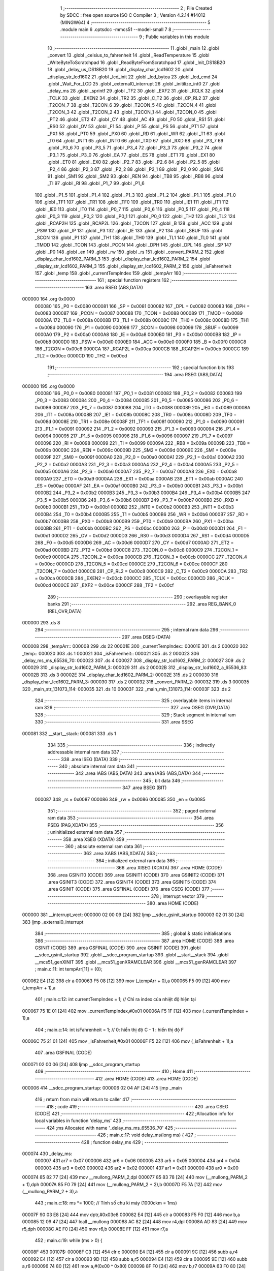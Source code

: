                                       1 ;--------------------------------------------------------
                                      2 ; File Created by SDCC : free open source ISO C Compiler 
                                      3 ; Version 4.2.14 #14012 (MINGW64)
                                      4 ;--------------------------------------------------------
                                      5 	.module main
                                      6 	.optsdcc -mmcs51 --model-small
                                      7 	
                                      8 ;--------------------------------------------------------
                                      9 ; Public variables in this module
                                     10 ;--------------------------------------------------------
                                     11 	.globl _main
                                     12 	.globl _convert
                                     13 	.globl _celsius_to_fahrenheit
                                     14 	.globl _ReadTemperature
                                     15 	.globl _WriteByteToScratchpad
                                     16 	.globl _ReadByteFromScratchpad
                                     17 	.globl _Init_DS18B20
                                     18 	.globl _delay_us_DS18B20
                                     19 	.globl _display_char_lcd1602
                                     20 	.globl _display_str_lcd1602
                                     21 	.globl _lcd_init
                                     22 	.globl _lcd_bytea
                                     23 	.globl _lcd_cmd
                                     24 	.globl _Wait_For_LCD
                                     25 	.globl _external0_interrupt
                                     26 	.globl _initilize_int0
                                     27 	.globl _delay_ms
                                     28 	.globl _sprintf
                                     29 	.globl _TF2
                                     30 	.globl _EXF2
                                     31 	.globl _RCLK
                                     32 	.globl _TCLK
                                     33 	.globl _EXEN2
                                     34 	.globl _TR2
                                     35 	.globl _C_T2
                                     36 	.globl _CP_RL2
                                     37 	.globl _T2CON_7
                                     38 	.globl _T2CON_6
                                     39 	.globl _T2CON_5
                                     40 	.globl _T2CON_4
                                     41 	.globl _T2CON_3
                                     42 	.globl _T2CON_2
                                     43 	.globl _T2CON_1
                                     44 	.globl _T2CON_0
                                     45 	.globl _PT2
                                     46 	.globl _ET2
                                     47 	.globl _CY
                                     48 	.globl _AC
                                     49 	.globl _F0
                                     50 	.globl _RS1
                                     51 	.globl _RS0
                                     52 	.globl _OV
                                     53 	.globl _F1
                                     54 	.globl _P
                                     55 	.globl _PS
                                     56 	.globl _PT1
                                     57 	.globl _PX1
                                     58 	.globl _PT0
                                     59 	.globl _PX0
                                     60 	.globl _RD
                                     61 	.globl _WR
                                     62 	.globl _T1
                                     63 	.globl _T0
                                     64 	.globl _INT1
                                     65 	.globl _INT0
                                     66 	.globl _TXD
                                     67 	.globl _RXD
                                     68 	.globl _P3_7
                                     69 	.globl _P3_6
                                     70 	.globl _P3_5
                                     71 	.globl _P3_4
                                     72 	.globl _P3_3
                                     73 	.globl _P3_2
                                     74 	.globl _P3_1
                                     75 	.globl _P3_0
                                     76 	.globl _EA
                                     77 	.globl _ES
                                     78 	.globl _ET1
                                     79 	.globl _EX1
                                     80 	.globl _ET0
                                     81 	.globl _EX0
                                     82 	.globl _P2_7
                                     83 	.globl _P2_6
                                     84 	.globl _P2_5
                                     85 	.globl _P2_4
                                     86 	.globl _P2_3
                                     87 	.globl _P2_2
                                     88 	.globl _P2_1
                                     89 	.globl _P2_0
                                     90 	.globl _SM0
                                     91 	.globl _SM1
                                     92 	.globl _SM2
                                     93 	.globl _REN
                                     94 	.globl _TB8
                                     95 	.globl _RB8
                                     96 	.globl _TI
                                     97 	.globl _RI
                                     98 	.globl _P1_7
                                     99 	.globl _P1_6
                                    100 	.globl _P1_5
                                    101 	.globl _P1_4
                                    102 	.globl _P1_3
                                    103 	.globl _P1_2
                                    104 	.globl _P1_1
                                    105 	.globl _P1_0
                                    106 	.globl _TF1
                                    107 	.globl _TR1
                                    108 	.globl _TF0
                                    109 	.globl _TR0
                                    110 	.globl _IE1
                                    111 	.globl _IT1
                                    112 	.globl _IE0
                                    113 	.globl _IT0
                                    114 	.globl _P0_7
                                    115 	.globl _P0_6
                                    116 	.globl _P0_5
                                    117 	.globl _P0_4
                                    118 	.globl _P0_3
                                    119 	.globl _P0_2
                                    120 	.globl _P0_1
                                    121 	.globl _P0_0
                                    122 	.globl _TH2
                                    123 	.globl _TL2
                                    124 	.globl _RCAP2H
                                    125 	.globl _RCAP2L
                                    126 	.globl _T2CON
                                    127 	.globl _B
                                    128 	.globl _ACC
                                    129 	.globl _PSW
                                    130 	.globl _IP
                                    131 	.globl _P3
                                    132 	.globl _IE
                                    133 	.globl _P2
                                    134 	.globl _SBUF
                                    135 	.globl _SCON
                                    136 	.globl _P1
                                    137 	.globl _TH1
                                    138 	.globl _TH0
                                    139 	.globl _TL1
                                    140 	.globl _TL0
                                    141 	.globl _TMOD
                                    142 	.globl _TCON
                                    143 	.globl _PCON
                                    144 	.globl _DPH
                                    145 	.globl _DPL
                                    146 	.globl _SP
                                    147 	.globl _P0
                                    148 	.globl _en
                                    149 	.globl _rw
                                    150 	.globl _rs
                                    151 	.globl _convert_PARM_2
                                    152 	.globl _display_char_lcd1602_PARM_3
                                    153 	.globl _display_char_lcd1602_PARM_2
                                    154 	.globl _display_str_lcd1602_PARM_3
                                    155 	.globl _display_str_lcd1602_PARM_2
                                    156 	.globl _isFahrenheit
                                    157 	.globl _temp
                                    158 	.globl _currentTempIndex
                                    159 	.globl _tempArr
                                    160 ;--------------------------------------------------------
                                    161 ; special function registers
                                    162 ;--------------------------------------------------------
                                    163 	.area RSEG    (ABS,DATA)
      000000                        164 	.org 0x0000
                           000080   165 _P0	=	0x0080
                           000081   166 _SP	=	0x0081
                           000082   167 _DPL	=	0x0082
                           000083   168 _DPH	=	0x0083
                           000087   169 _PCON	=	0x0087
                           000088   170 _TCON	=	0x0088
                           000089   171 _TMOD	=	0x0089
                           00008A   172 _TL0	=	0x008a
                           00008B   173 _TL1	=	0x008b
                           00008C   174 _TH0	=	0x008c
                           00008D   175 _TH1	=	0x008d
                           000090   176 _P1	=	0x0090
                           000098   177 _SCON	=	0x0098
                           000099   178 _SBUF	=	0x0099
                           0000A0   179 _P2	=	0x00a0
                           0000A8   180 _IE	=	0x00a8
                           0000B0   181 _P3	=	0x00b0
                           0000B8   182 _IP	=	0x00b8
                           0000D0   183 _PSW	=	0x00d0
                           0000E0   184 _ACC	=	0x00e0
                           0000F0   185 _B	=	0x00f0
                           0000C8   186 _T2CON	=	0x00c8
                           0000CA   187 _RCAP2L	=	0x00ca
                           0000CB   188 _RCAP2H	=	0x00cb
                           0000CC   189 _TL2	=	0x00cc
                           0000CD   190 _TH2	=	0x00cd
                                    191 ;--------------------------------------------------------
                                    192 ; special function bits
                                    193 ;--------------------------------------------------------
                                    194 	.area RSEG    (ABS,DATA)
      000000                        195 	.org 0x0000
                           000080   196 _P0_0	=	0x0080
                           000081   197 _P0_1	=	0x0081
                           000082   198 _P0_2	=	0x0082
                           000083   199 _P0_3	=	0x0083
                           000084   200 _P0_4	=	0x0084
                           000085   201 _P0_5	=	0x0085
                           000086   202 _P0_6	=	0x0086
                           000087   203 _P0_7	=	0x0087
                           000088   204 _IT0	=	0x0088
                           000089   205 _IE0	=	0x0089
                           00008A   206 _IT1	=	0x008a
                           00008B   207 _IE1	=	0x008b
                           00008C   208 _TR0	=	0x008c
                           00008D   209 _TF0	=	0x008d
                           00008E   210 _TR1	=	0x008e
                           00008F   211 _TF1	=	0x008f
                           000090   212 _P1_0	=	0x0090
                           000091   213 _P1_1	=	0x0091
                           000092   214 _P1_2	=	0x0092
                           000093   215 _P1_3	=	0x0093
                           000094   216 _P1_4	=	0x0094
                           000095   217 _P1_5	=	0x0095
                           000096   218 _P1_6	=	0x0096
                           000097   219 _P1_7	=	0x0097
                           000098   220 _RI	=	0x0098
                           000099   221 _TI	=	0x0099
                           00009A   222 _RB8	=	0x009a
                           00009B   223 _TB8	=	0x009b
                           00009C   224 _REN	=	0x009c
                           00009D   225 _SM2	=	0x009d
                           00009E   226 _SM1	=	0x009e
                           00009F   227 _SM0	=	0x009f
                           0000A0   228 _P2_0	=	0x00a0
                           0000A1   229 _P2_1	=	0x00a1
                           0000A2   230 _P2_2	=	0x00a2
                           0000A3   231 _P2_3	=	0x00a3
                           0000A4   232 _P2_4	=	0x00a4
                           0000A5   233 _P2_5	=	0x00a5
                           0000A6   234 _P2_6	=	0x00a6
                           0000A7   235 _P2_7	=	0x00a7
                           0000A8   236 _EX0	=	0x00a8
                           0000A9   237 _ET0	=	0x00a9
                           0000AA   238 _EX1	=	0x00aa
                           0000AB   239 _ET1	=	0x00ab
                           0000AC   240 _ES	=	0x00ac
                           0000AF   241 _EA	=	0x00af
                           0000B0   242 _P3_0	=	0x00b0
                           0000B1   243 _P3_1	=	0x00b1
                           0000B2   244 _P3_2	=	0x00b2
                           0000B3   245 _P3_3	=	0x00b3
                           0000B4   246 _P3_4	=	0x00b4
                           0000B5   247 _P3_5	=	0x00b5
                           0000B6   248 _P3_6	=	0x00b6
                           0000B7   249 _P3_7	=	0x00b7
                           0000B0   250 _RXD	=	0x00b0
                           0000B1   251 _TXD	=	0x00b1
                           0000B2   252 _INT0	=	0x00b2
                           0000B3   253 _INT1	=	0x00b3
                           0000B4   254 _T0	=	0x00b4
                           0000B5   255 _T1	=	0x00b5
                           0000B6   256 _WR	=	0x00b6
                           0000B7   257 _RD	=	0x00b7
                           0000B8   258 _PX0	=	0x00b8
                           0000B9   259 _PT0	=	0x00b9
                           0000BA   260 _PX1	=	0x00ba
                           0000BB   261 _PT1	=	0x00bb
                           0000BC   262 _PS	=	0x00bc
                           0000D0   263 _P	=	0x00d0
                           0000D1   264 _F1	=	0x00d1
                           0000D2   265 _OV	=	0x00d2
                           0000D3   266 _RS0	=	0x00d3
                           0000D4   267 _RS1	=	0x00d4
                           0000D5   268 _F0	=	0x00d5
                           0000D6   269 _AC	=	0x00d6
                           0000D7   270 _CY	=	0x00d7
                           0000AD   271 _ET2	=	0x00ad
                           0000BD   272 _PT2	=	0x00bd
                           0000C8   273 _T2CON_0	=	0x00c8
                           0000C9   274 _T2CON_1	=	0x00c9
                           0000CA   275 _T2CON_2	=	0x00ca
                           0000CB   276 _T2CON_3	=	0x00cb
                           0000CC   277 _T2CON_4	=	0x00cc
                           0000CD   278 _T2CON_5	=	0x00cd
                           0000CE   279 _T2CON_6	=	0x00ce
                           0000CF   280 _T2CON_7	=	0x00cf
                           0000C8   281 _CP_RL2	=	0x00c8
                           0000C9   282 _C_T2	=	0x00c9
                           0000CA   283 _TR2	=	0x00ca
                           0000CB   284 _EXEN2	=	0x00cb
                           0000CC   285 _TCLK	=	0x00cc
                           0000CD   286 _RCLK	=	0x00cd
                           0000CE   287 _EXF2	=	0x00ce
                           0000CF   288 _TF2	=	0x00cf
                                    289 ;--------------------------------------------------------
                                    290 ; overlayable register banks
                                    291 ;--------------------------------------------------------
                                    292 	.area REG_BANK_0	(REL,OVR,DATA)
      000000                        293 	.ds 8
                                    294 ;--------------------------------------------------------
                                    295 ; internal ram data
                                    296 ;--------------------------------------------------------
                                    297 	.area DSEG    (DATA)
      000008                        298 _tempArr::
      000008                        299 	.ds 22
      00001E                        300 _currentTempIndex::
      00001E                        301 	.ds 2
      000020                        302 _temp::
      000020                        303 	.ds 1
      000021                        304 _isFahrenheit::
      000021                        305 	.ds 2
      000023                        306 _delay_ms_ms_65536_70:
      000023                        307 	.ds 4
      000027                        308 _display_str_lcd1602_PARM_2:
      000027                        309 	.ds 2
      000029                        310 _display_str_lcd1602_PARM_3:
      000029                        311 	.ds 2
      00002B                        312 _display_str_lcd1602_a_65536_83:
      00002B                        313 	.ds 3
      00002E                        314 _display_char_lcd1602_PARM_2:
      00002E                        315 	.ds 2
      000030                        316 _display_char_lcd1602_PARM_3:
      000030                        317 	.ds 2
      000032                        318 _convert_PARM_2:
      000032                        319 	.ds 3
      000035                        320 _main_str_131073_114:
      000035                        321 	.ds 10
      00003F                        322 _main_min_131073_114:
      00003F                        323 	.ds 2
                                    324 ;--------------------------------------------------------
                                    325 ; overlayable items in internal ram
                                    326 ;--------------------------------------------------------
                                    327 	.area	OSEG    (OVR,DATA)
                                    328 ;--------------------------------------------------------
                                    329 ; Stack segment in internal ram
                                    330 ;--------------------------------------------------------
                                    331 	.area SSEG
      000081                        332 __start__stack:
      000081                        333 	.ds	1
                                    334 
                                    335 ;--------------------------------------------------------
                                    336 ; indirectly addressable internal ram data
                                    337 ;--------------------------------------------------------
                                    338 	.area ISEG    (DATA)
                                    339 ;--------------------------------------------------------
                                    340 ; absolute internal ram data
                                    341 ;--------------------------------------------------------
                                    342 	.area IABS    (ABS,DATA)
                                    343 	.area IABS    (ABS,DATA)
                                    344 ;--------------------------------------------------------
                                    345 ; bit data
                                    346 ;--------------------------------------------------------
                                    347 	.area BSEG    (BIT)
                           000087   348 _rs	=	0x0087
                           000086   349 _rw	=	0x0086
                           000085   350 _en	=	0x0085
                                    351 ;--------------------------------------------------------
                                    352 ; paged external ram data
                                    353 ;--------------------------------------------------------
                                    354 	.area PSEG    (PAG,XDATA)
                                    355 ;--------------------------------------------------------
                                    356 ; uninitialized external ram data
                                    357 ;--------------------------------------------------------
                                    358 	.area XSEG    (XDATA)
                                    359 ;--------------------------------------------------------
                                    360 ; absolute external ram data
                                    361 ;--------------------------------------------------------
                                    362 	.area XABS    (ABS,XDATA)
                                    363 ;--------------------------------------------------------
                                    364 ; initialized external ram data
                                    365 ;--------------------------------------------------------
                                    366 	.area XISEG   (XDATA)
                                    367 	.area HOME    (CODE)
                                    368 	.area GSINIT0 (CODE)
                                    369 	.area GSINIT1 (CODE)
                                    370 	.area GSINIT2 (CODE)
                                    371 	.area GSINIT3 (CODE)
                                    372 	.area GSINIT4 (CODE)
                                    373 	.area GSINIT5 (CODE)
                                    374 	.area GSINIT  (CODE)
                                    375 	.area GSFINAL (CODE)
                                    376 	.area CSEG    (CODE)
                                    377 ;--------------------------------------------------------
                                    378 ; interrupt vector
                                    379 ;--------------------------------------------------------
                                    380 	.area HOME    (CODE)
      000000                        381 __interrupt_vect:
      000000 02 00 09         [24]  382 	ljmp	__sdcc_gsinit_startup
      000003 02 01 30         [24]  383 	ljmp	_external0_interrupt
                                    384 ;--------------------------------------------------------
                                    385 ; global & static initialisations
                                    386 ;--------------------------------------------------------
                                    387 	.area HOME    (CODE)
                                    388 	.area GSINIT  (CODE)
                                    389 	.area GSFINAL (CODE)
                                    390 	.area GSINIT  (CODE)
                                    391 	.globl __sdcc_gsinit_startup
                                    392 	.globl __sdcc_program_startup
                                    393 	.globl __start__stack
                                    394 	.globl __mcs51_genXINIT
                                    395 	.globl __mcs51_genXRAMCLEAR
                                    396 	.globl __mcs51_genRAMCLEAR
                                    397 ;	main.c:11: int tempArr[11] = {0};
      000062 E4               [12]  398 	clr	a
      000063 F5 08            [12]  399 	mov	(_tempArr + 0),a
      000065 F5 09            [12]  400 	mov	(_tempArr + 1),a
                                    401 ;	main.c:12: int currentTempIndex = 1;  // Chỉ ra index của nhiệt độ hiện tại
      000067 75 1E 01         [24]  402 	mov	_currentTempIndex,#0x01
      00006A F5 1F            [12]  403 	mov	(_currentTempIndex + 1),a
                                    404 ;	main.c:14: int isFahrenheit = 1;  // 0: hiển thị độ C - 1 : hiển thị độ F
      00006C 75 21 01         [24]  405 	mov	_isFahrenheit,#0x01
      00006F F5 22            [12]  406 	mov	(_isFahrenheit + 1),a
                                    407 	.area GSFINAL (CODE)
      000071 02 00 06         [24]  408 	ljmp	__sdcc_program_startup
                                    409 ;--------------------------------------------------------
                                    410 ; Home
                                    411 ;--------------------------------------------------------
                                    412 	.area HOME    (CODE)
                                    413 	.area HOME    (CODE)
      000006                        414 __sdcc_program_startup:
      000006 02 04 AF         [24]  415 	ljmp	_main
                                    416 ;	return from main will return to caller
                                    417 ;--------------------------------------------------------
                                    418 ; code
                                    419 ;--------------------------------------------------------
                                    420 	.area CSEG    (CODE)
                                    421 ;------------------------------------------------------------
                                    422 ;Allocation info for local variables in function 'delay_ms'
                                    423 ;------------------------------------------------------------
                                    424 ;ms                        Allocated with name '_delay_ms_ms_65536_70'
                                    425 ;------------------------------------------------------------
                                    426 ;	main.c:17: void delay_ms(long ms) {
                                    427 ;	-----------------------------------------
                                    428 ;	 function delay_ms
                                    429 ;	-----------------------------------------
      000074                        430 _delay_ms:
                           000007   431 	ar7 = 0x07
                           000006   432 	ar6 = 0x06
                           000005   433 	ar5 = 0x05
                           000004   434 	ar4 = 0x04
                           000003   435 	ar3 = 0x03
                           000002   436 	ar2 = 0x02
                           000001   437 	ar1 = 0x01
                           000000   438 	ar0 = 0x00
      000074 85 82 77         [24]  439 	mov	__mullong_PARM_2,dpl
      000077 85 83 78         [24]  440 	mov	(__mullong_PARM_2 + 1),dph
      00007A 85 F0 79         [24]  441 	mov	(__mullong_PARM_2 + 2),b
      00007D F5 7A            [12]  442 	mov	(__mullong_PARM_2 + 3),a
                                    443 ;	main.c:18: ms *= 1000;  // Tính số chu kì máy (1000ckm = 1ms)
      00007F 90 03 E8         [24]  444 	mov	dptr,#0x03e8
      000082 E4               [12]  445 	clr	a
      000083 F5 F0            [12]  446 	mov	b,a
      000085 12 09 47         [24]  447 	lcall	__mullong
      000088 AC 82            [24]  448 	mov	r4,dpl
      00008A AD 83            [24]  449 	mov	r5,dph
      00008C AE F0            [24]  450 	mov	r6,b
      00008E FF               [12]  451 	mov	r7,a
                                    452 ;	main.c:19: while (ms > 0) {
      00008F                        453 00107$:
      00008F C3               [12]  454 	clr	c
      000090 E4               [12]  455 	clr	a
      000091 9C               [12]  456 	subb	a,r4
      000092 E4               [12]  457 	clr	a
      000093 9D               [12]  458 	subb	a,r5
      000094 E4               [12]  459 	clr	a
      000095 9E               [12]  460 	subb	a,r6
      000096 74 80            [12]  461 	mov	a,#(0x00 ^ 0x80)
      000098 8F F0            [24]  462 	mov	b,r7
      00009A 63 F0 80         [24]  463 	xrl	b,#0x80
      00009D 95 F0            [12]  464 	subb	a,b
      00009F 40 01            [24]  465 	jc	00137$
      0000A1 22               [24]  466 	ret
      0000A2                        467 00137$:
                                    468 ;	main.c:21: TMOD = TMOD & 0xF0;
      0000A2 53 89 F0         [24]  469 	anl	_TMOD,#0xf0
                                    470 ;	main.c:23: TMOD = TMOD | 0x01;
      0000A5 43 89 01         [24]  471 	orl	_TMOD,#0x01
                                    472 ;	main.c:24: ET0 = 0;  // Che ngắt Timer 0
                                    473 ;	assignBit
      0000A8 C2 A9            [12]  474 	clr	_ET0
                                    475 ;	main.c:26: if (ms >= 65536) {
      0000AA C3               [12]  476 	clr	c
      0000AB EE               [12]  477 	mov	a,r6
      0000AC 94 01            [12]  478 	subb	a,#0x01
      0000AE EF               [12]  479 	mov	a,r7
      0000AF 64 80            [12]  480 	xrl	a,#0x80
      0000B1 94 80            [12]  481 	subb	a,#0x80
      0000B3 40 0F            [24]  482 	jc	00102$
                                    483 ;	main.c:28: TH0 = 0;
                                    484 ;	main.c:29: TL0 = 0;
                                    485 ;	main.c:30: ms -= 65536;
      0000B5 E4               [12]  486 	clr	a
      0000B6 F5 8C            [12]  487 	mov	_TH0,a
      0000B8 F5 8A            [12]  488 	mov	_TL0,a
      0000BA EE               [12]  489 	mov	a,r6
      0000BB 24 FF            [12]  490 	add	a,#0xff
      0000BD FE               [12]  491 	mov	r6,a
      0000BE EF               [12]  492 	mov	a,r7
      0000BF 34 FF            [12]  493 	addc	a,#0xff
      0000C1 FF               [12]  494 	mov	r7,a
      0000C2 80 57            [24]  495 	sjmp	00103$
      0000C4                        496 00102$:
                                    497 ;	main.c:33: ms = 65536 - ms;
      0000C4 E4               [12]  498 	clr	a
      0000C5 C3               [12]  499 	clr	c
      0000C6 9C               [12]  500 	subb	a,r4
      0000C7 F5 23            [12]  501 	mov	_delay_ms_ms_65536_70,a
      0000C9 E4               [12]  502 	clr	a
      0000CA 9D               [12]  503 	subb	a,r5
      0000CB F5 24            [12]  504 	mov	(_delay_ms_ms_65536_70 + 1),a
      0000CD 74 01            [12]  505 	mov	a,#0x01
      0000CF 9E               [12]  506 	subb	a,r6
      0000D0 F5 25            [12]  507 	mov	(_delay_ms_ms_65536_70 + 2),a
      0000D2 E4               [12]  508 	clr	a
      0000D3 9F               [12]  509 	subb	a,r7
      0000D4 F5 26            [12]  510 	mov	(_delay_ms_ms_65536_70 + 3),a
                                    511 ;	main.c:34: TH0 = ms / 256;
      0000D6 E4               [12]  512 	clr	a
      0000D7 F5 77            [12]  513 	mov	__divslong_PARM_2,a
      0000D9 75 78 01         [24]  514 	mov	(__divslong_PARM_2 + 1),#0x01
      0000DC F5 79            [12]  515 	mov	(__divslong_PARM_2 + 2),a
      0000DE F5 7A            [12]  516 	mov	(__divslong_PARM_2 + 3),a
      0000E0 85 23 82         [24]  517 	mov	dpl,_delay_ms_ms_65536_70
      0000E3 85 24 83         [24]  518 	mov	dph,(_delay_ms_ms_65536_70 + 1)
      0000E6 85 25 F0         [24]  519 	mov	b,(_delay_ms_ms_65536_70 + 2)
      0000E9 E5 26            [12]  520 	mov	a,(_delay_ms_ms_65536_70 + 3)
      0000EB 12 0A AA         [24]  521 	lcall	__divslong
      0000EE A8 82            [24]  522 	mov	r0,dpl
      0000F0 88 8C            [24]  523 	mov	_TH0,r0
                                    524 ;	main.c:35: TL0 = ms % 256;
      0000F2 E4               [12]  525 	clr	a
      0000F3 F5 77            [12]  526 	mov	__modslong_PARM_2,a
      0000F5 75 78 01         [24]  527 	mov	(__modslong_PARM_2 + 1),#0x01
      0000F8 F5 79            [12]  528 	mov	(__modslong_PARM_2 + 2),a
      0000FA F5 7A            [12]  529 	mov	(__modslong_PARM_2 + 3),a
      0000FC 85 23 82         [24]  530 	mov	dpl,_delay_ms_ms_65536_70
      0000FF 85 24 83         [24]  531 	mov	dph,(_delay_ms_ms_65536_70 + 1)
      000102 85 25 F0         [24]  532 	mov	b,(_delay_ms_ms_65536_70 + 2)
      000105 E5 26            [12]  533 	mov	a,(_delay_ms_ms_65536_70 + 3)
      000107 12 0A 5B         [24]  534 	lcall	__modslong
      00010A A8 82            [24]  535 	mov	r0,dpl
      00010C A9 83            [24]  536 	mov	r1,dph
      00010E AA F0            [24]  537 	mov	r2,b
      000110 FB               [12]  538 	mov	r3,a
      000111 88 8A            [24]  539 	mov	_TL0,r0
                                    540 ;	main.c:36: ms = 0;
      000113 7C 00            [12]  541 	mov	r4,#0x00
      000115 7D 00            [12]  542 	mov	r5,#0x00
      000117 7E 00            [12]  543 	mov	r6,#0x00
      000119 7F 00            [12]  544 	mov	r7,#0x00
      00011B                        545 00103$:
                                    546 ;	main.c:38: TF0 = 0;  // Xóa cờ tràn Timer 0
                                    547 ;	assignBit
      00011B C2 8D            [12]  548 	clr	_TF0
                                    549 ;	main.c:39: TR0 = 1;  // Khởi động Timer 0
                                    550 ;	assignBit
      00011D D2 8C            [12]  551 	setb	_TR0
                                    552 ;	main.c:40: while (TF0 == 0)
      00011F                        553 00104$:
      00011F 30 8D FD         [24]  554 	jnb	_TF0,00104$
                                    555 ;	main.c:42: TR0 = 0;  // Dừng Timer 0
                                    556 ;	assignBit
      000122 C2 8C            [12]  557 	clr	_TR0
                                    558 ;	main.c:44: }
      000124 02 00 8F         [24]  559 	ljmp	00107$
                                    560 ;------------------------------------------------------------
                                    561 ;Allocation info for local variables in function 'initilize_int0'
                                    562 ;------------------------------------------------------------
                                    563 ;	main.c:49: void initilize_int0() {
                                    564 ;	-----------------------------------------
                                    565 ;	 function initilize_int0
                                    566 ;	-----------------------------------------
      000127                        567 _initilize_int0:
                                    568 ;	main.c:50: P3_2 = 1;  // P3_2 là input
                                    569 ;	assignBit
      000127 D2 B2            [12]  570 	setb	_P3_2
                                    571 ;	main.c:51: EX0 = 1;   // Cho phép ngắt ngoài 0
                                    572 ;	assignBit
      000129 D2 A8            [12]  573 	setb	_EX0
                                    574 ;	main.c:52: IT0 = 1;   // Ngắt theo sườn xuống
                                    575 ;	assignBit
      00012B D2 88            [12]  576 	setb	_IT0
                                    577 ;	main.c:53: EA = 1;    // Cho phép ngắt toàn cục
                                    578 ;	assignBit
      00012D D2 AF            [12]  579 	setb	_EA
                                    580 ;	main.c:54: }
      00012F 22               [24]  581 	ret
                                    582 ;------------------------------------------------------------
                                    583 ;Allocation info for local variables in function 'external0_interrupt'
                                    584 ;------------------------------------------------------------
                                    585 ;	main.c:57: void external0_interrupt() __interrupt(0) {
                                    586 ;	-----------------------------------------
                                    587 ;	 function external0_interrupt
                                    588 ;	-----------------------------------------
      000130                        589 _external0_interrupt:
      000130 C0 E0            [24]  590 	push	acc
      000132 C0 D0            [24]  591 	push	psw
                                    592 ;	main.c:58: EA = 0;  // Che toàn bộ các ngắt
                                    593 ;	assignBit
      000134 C2 AF            [12]  594 	clr	_EA
                                    595 ;	main.c:60: isFahrenheit = 1 - isFahrenheit;
      000136 74 01            [12]  596 	mov	a,#0x01
      000138 C3               [12]  597 	clr	c
      000139 95 21            [12]  598 	subb	a,_isFahrenheit
      00013B F5 21            [12]  599 	mov	_isFahrenheit,a
      00013D E4               [12]  600 	clr	a
      00013E 95 22            [12]  601 	subb	a,(_isFahrenheit + 1)
      000140 F5 22            [12]  602 	mov	(_isFahrenheit + 1),a
                                    603 ;	main.c:61: EA = 1;  // Cho phép ngắt toàn cục
                                    604 ;	assignBit
      000142 D2 AF            [12]  605 	setb	_EA
                                    606 ;	main.c:62: }
      000144 D0 D0            [24]  607 	pop	psw
      000146 D0 E0            [24]  608 	pop	acc
      000148 32               [24]  609 	reti
                                    610 ;	eliminated unneeded mov psw,# (no regs used in bank)
                                    611 ;	eliminated unneeded push/pop dpl
                                    612 ;	eliminated unneeded push/pop dph
                                    613 ;	eliminated unneeded push/pop b
                                    614 ;------------------------------------------------------------
                                    615 ;Allocation info for local variables in function 'Wait_For_LCD'
                                    616 ;------------------------------------------------------------
                                    617 ;	main.c:71: void Wait_For_LCD() { delay_ms(1); }
                                    618 ;	-----------------------------------------
                                    619 ;	 function Wait_For_LCD
                                    620 ;	-----------------------------------------
      000149                        621 _Wait_For_LCD:
      000149 90 00 01         [24]  622 	mov	dptr,#(0x01&0x00ff)
      00014C E4               [12]  623 	clr	a
      00014D F5 F0            [12]  624 	mov	b,a
      00014F 02 00 74         [24]  625 	ljmp	_delay_ms
                                    626 ;------------------------------------------------------------
                                    627 ;Allocation info for local variables in function 'lcd_cmd'
                                    628 ;------------------------------------------------------------
                                    629 ;command                   Allocated to registers 
                                    630 ;------------------------------------------------------------
                                    631 ;	main.c:74: void lcd_cmd(unsigned char command) {
                                    632 ;	-----------------------------------------
                                    633 ;	 function lcd_cmd
                                    634 ;	-----------------------------------------
      000152                        635 _lcd_cmd:
      000152 85 82 A0         [24]  636 	mov	_P2,dpl
                                    637 ;	main.c:76: rs = 0;  // Chế độ gửi lệnh
                                    638 ;	assignBit
      000155 C2 87            [12]  639 	clr	_rs
                                    640 ;	main.c:77: rw = 0;  // Chế độ ghi
                                    641 ;	assignBit
      000157 C2 86            [12]  642 	clr	_rw
                                    643 ;	main.c:79: en = 1;
                                    644 ;	assignBit
      000159 D2 85            [12]  645 	setb	_en
                                    646 ;	main.c:80: delay_ms(1);
      00015B 90 00 01         [24]  647 	mov	dptr,#(0x01&0x00ff)
      00015E E4               [12]  648 	clr	a
      00015F F5 F0            [12]  649 	mov	b,a
      000161 12 00 74         [24]  650 	lcall	_delay_ms
                                    651 ;	main.c:81: en = 0;
                                    652 ;	assignBit
      000164 C2 85            [12]  653 	clr	_en
                                    654 ;	main.c:83: Wait_For_LCD();
      000166 12 01 49         [24]  655 	lcall	_Wait_For_LCD
                                    656 ;	main.c:84: en = 1;
                                    657 ;	assignBit
      000169 D2 85            [12]  658 	setb	_en
                                    659 ;	main.c:85: }
      00016B 22               [24]  660 	ret
                                    661 ;------------------------------------------------------------
                                    662 ;Allocation info for local variables in function 'lcd_bytea'
                                    663 ;------------------------------------------------------------
                                    664 ;disp_bytea                Allocated to registers 
                                    665 ;------------------------------------------------------------
                                    666 ;	main.c:88: void lcd_bytea(unsigned char disp_bytea) {
                                    667 ;	-----------------------------------------
                                    668 ;	 function lcd_bytea
                                    669 ;	-----------------------------------------
      00016C                        670 _lcd_bytea:
      00016C 85 82 A0         [24]  671 	mov	_P2,dpl
                                    672 ;	main.c:90: rs = 1;  // Chế độ gửi dữ liệu
                                    673 ;	assignBit
      00016F D2 87            [12]  674 	setb	_rs
                                    675 ;	main.c:91: rw = 0;  // Che do ghi
                                    676 ;	assignBit
      000171 C2 86            [12]  677 	clr	_rw
                                    678 ;	main.c:93: en = 1;
                                    679 ;	assignBit
      000173 D2 85            [12]  680 	setb	_en
                                    681 ;	main.c:94: delay_ms(1);
      000175 90 00 01         [24]  682 	mov	dptr,#(0x01&0x00ff)
      000178 E4               [12]  683 	clr	a
      000179 F5 F0            [12]  684 	mov	b,a
      00017B 12 00 74         [24]  685 	lcall	_delay_ms
                                    686 ;	main.c:95: en = 0;
                                    687 ;	assignBit
      00017E C2 85            [12]  688 	clr	_en
                                    689 ;	main.c:97: Wait_For_LCD();
      000180 12 01 49         [24]  690 	lcall	_Wait_For_LCD
                                    691 ;	main.c:98: en = 1;
                                    692 ;	assignBit
      000183 D2 85            [12]  693 	setb	_en
                                    694 ;	main.c:99: }
      000185 22               [24]  695 	ret
                                    696 ;------------------------------------------------------------
                                    697 ;Allocation info for local variables in function 'lcd_init'
                                    698 ;------------------------------------------------------------
                                    699 ;	main.c:102: void lcd_init() {
                                    700 ;	-----------------------------------------
                                    701 ;	 function lcd_init
                                    702 ;	-----------------------------------------
      000186                        703 _lcd_init:
                                    704 ;	main.c:103: P0 = 0xFF;
      000186 75 80 FF         [24]  705 	mov	_P0,#0xff
                                    706 ;	main.c:104: lcd_cmd(0x38);  // Sử dụng 2 dòng và ma trận 5x7 cho mỗi ký tự trên LCD
      000189 75 82 38         [24]  707 	mov	dpl,#0x38
      00018C 12 01 52         [24]  708 	lcall	_lcd_cmd
                                    709 ;	main.c:105: lcd_cmd(0x0C);  // Tắt con trỏ
      00018F 75 82 0C         [24]  710 	mov	dpl,#0x0c
      000192 12 01 52         [24]  711 	lcall	_lcd_cmd
                                    712 ;	main.c:106: lcd_cmd(0x01);  // Xóa màn hình LCD
      000195 75 82 01         [24]  713 	mov	dpl,#0x01
      000198 12 01 52         [24]  714 	lcall	_lcd_cmd
                                    715 ;	main.c:107: lcd_cmd(0x80);  // Đặt con trỏ trở về đầu dòng 1
      00019B 75 82 80         [24]  716 	mov	dpl,#0x80
                                    717 ;	main.c:108: }
      00019E 02 01 52         [24]  718 	ljmp	_lcd_cmd
                                    719 ;------------------------------------------------------------
                                    720 ;Allocation info for local variables in function 'display_str_lcd1602'
                                    721 ;------------------------------------------------------------
                                    722 ;line                      Allocated with name '_display_str_lcd1602_PARM_2'
                                    723 ;conti                     Allocated with name '_display_str_lcd1602_PARM_3'
                                    724 ;a                         Allocated with name '_display_str_lcd1602_a_65536_83'
                                    725 ;i                         Allocated to registers r1 r2 
                                    726 ;------------------------------------------------------------
                                    727 ;	main.c:115: void display_str_lcd1602(unsigned char a[], int line, int conti) {
                                    728 ;	-----------------------------------------
                                    729 ;	 function display_str_lcd1602
                                    730 ;	-----------------------------------------
      0001A1                        731 _display_str_lcd1602:
      0001A1 85 82 2B         [24]  732 	mov	_display_str_lcd1602_a_65536_83,dpl
      0001A4 85 83 2C         [24]  733 	mov	(_display_str_lcd1602_a_65536_83 + 1),dph
      0001A7 85 F0 2D         [24]  734 	mov	(_display_str_lcd1602_a_65536_83 + 2),b
                                    735 ;	main.c:118: while (a[i] != '\0') {
      0001AA 74 01            [12]  736 	mov	a,#0x01
      0001AC B5 27 08         [24]  737 	cjne	a,_display_str_lcd1602_PARM_2,00140$
      0001AF 14               [12]  738 	dec	a
      0001B0 B5 28 04         [24]  739 	cjne	a,(_display_str_lcd1602_PARM_2 + 1),00140$
      0001B3 74 01            [12]  740 	mov	a,#0x01
      0001B5 80 01            [24]  741 	sjmp	00141$
      0001B7                        742 00140$:
      0001B7 E4               [12]  743 	clr	a
      0001B8                        744 00141$:
      0001B8 FC               [12]  745 	mov	r4,a
      0001B9 74 02            [12]  746 	mov	a,#0x02
      0001BB B5 27 08         [24]  747 	cjne	a,_display_str_lcd1602_PARM_2,00142$
      0001BE E4               [12]  748 	clr	a
      0001BF B5 28 04         [24]  749 	cjne	a,(_display_str_lcd1602_PARM_2 + 1),00142$
      0001C2 74 01            [12]  750 	mov	a,#0x01
      0001C4 80 01            [24]  751 	sjmp	00143$
      0001C6                        752 00142$:
      0001C6 E4               [12]  753 	clr	a
      0001C7                        754 00143$:
      0001C7 FB               [12]  755 	mov	r3,a
      0001C8 79 00            [12]  756 	mov	r1,#0x00
      0001CA 7A 00            [12]  757 	mov	r2,#0x00
      0001CC                        758 00110$:
      0001CC E9               [12]  759 	mov	a,r1
      0001CD 25 2B            [12]  760 	add	a,_display_str_lcd1602_a_65536_83
      0001CF F8               [12]  761 	mov	r0,a
      0001D0 EA               [12]  762 	mov	a,r2
      0001D1 35 2C            [12]  763 	addc	a,(_display_str_lcd1602_a_65536_83 + 1)
      0001D3 FE               [12]  764 	mov	r6,a
      0001D4 AF 2D            [24]  765 	mov	r7,(_display_str_lcd1602_a_65536_83 + 2)
      0001D6 88 82            [24]  766 	mov	dpl,r0
      0001D8 8E 83            [24]  767 	mov	dph,r6
      0001DA 8F F0            [24]  768 	mov	b,r7
      0001DC 12 14 7F         [24]  769 	lcall	__gptrget
      0001DF 70 01            [24]  770 	jnz	00144$
      0001E1 22               [24]  771 	ret
      0001E2                        772 00144$:
                                    773 ;	main.c:120: if (i == 0 && conti == 0) {
      0001E2 E9               [12]  774 	mov	a,r1
      0001E3 4A               [12]  775 	orl	a,r2
      0001E4 70 58            [24]  776 	jnz	00108$
      0001E6 E5 29            [12]  777 	mov	a,_display_str_lcd1602_PARM_3
      0001E8 45 2A            [12]  778 	orl	a,(_display_str_lcd1602_PARM_3 + 1)
      0001EA 70 52            [24]  779 	jnz	00108$
                                    780 ;	main.c:121: if (line == 1)
      0001EC EC               [12]  781 	mov	a,r4
      0001ED 60 18            [24]  782 	jz	00105$
                                    783 ;	main.c:122: lcd_cmd(0x80);  // Đặt con trỏ trở về đầu dòng 1
      0001EF 75 82 80         [24]  784 	mov	dpl,#0x80
      0001F2 C0 04            [24]  785 	push	ar4
      0001F4 C0 03            [24]  786 	push	ar3
      0001F6 C0 02            [24]  787 	push	ar2
      0001F8 C0 01            [24]  788 	push	ar1
      0001FA 12 01 52         [24]  789 	lcall	_lcd_cmd
      0001FD D0 01            [24]  790 	pop	ar1
      0001FF D0 02            [24]  791 	pop	ar2
      000201 D0 03            [24]  792 	pop	ar3
      000203 D0 04            [24]  793 	pop	ar4
      000205 80 37            [24]  794 	sjmp	00108$
      000207                        795 00105$:
                                    796 ;	main.c:123: else if (line == 2)
      000207 EB               [12]  797 	mov	a,r3
      000208 60 18            [24]  798 	jz	00102$
                                    799 ;	main.c:124: lcd_cmd(0xC0);  // Đặt con trỏ trở về đầu dòng 2
      00020A 75 82 C0         [24]  800 	mov	dpl,#0xc0
      00020D C0 04            [24]  801 	push	ar4
      00020F C0 03            [24]  802 	push	ar3
      000211 C0 02            [24]  803 	push	ar2
      000213 C0 01            [24]  804 	push	ar1
      000215 12 01 52         [24]  805 	lcall	_lcd_cmd
      000218 D0 01            [24]  806 	pop	ar1
      00021A D0 02            [24]  807 	pop	ar2
      00021C D0 03            [24]  808 	pop	ar3
      00021E D0 04            [24]  809 	pop	ar4
      000220 80 1C            [24]  810 	sjmp	00108$
      000222                        811 00102$:
                                    812 ;	main.c:126: lcd_cmd(0x01);  // Xóa màn hình LCD
      000222 75 82 01         [24]  813 	mov	dpl,#0x01
      000225 C0 04            [24]  814 	push	ar4
      000227 C0 03            [24]  815 	push	ar3
      000229 C0 02            [24]  816 	push	ar2
      00022B C0 01            [24]  817 	push	ar1
      00022D 12 01 52         [24]  818 	lcall	_lcd_cmd
                                    819 ;	main.c:127: lcd_cmd(0x80);  // Đặt con trỏ trở về đầu dòng 1
      000230 75 82 80         [24]  820 	mov	dpl,#0x80
      000233 12 01 52         [24]  821 	lcall	_lcd_cmd
      000236 D0 01            [24]  822 	pop	ar1
      000238 D0 02            [24]  823 	pop	ar2
      00023A D0 03            [24]  824 	pop	ar3
      00023C D0 04            [24]  825 	pop	ar4
      00023E                        826 00108$:
                                    827 ;	main.c:130: lcd_bytea(a[i]);  // Gửi ký tự ra màn hình LCD
      00023E E9               [12]  828 	mov	a,r1
      00023F 25 2B            [12]  829 	add	a,_display_str_lcd1602_a_65536_83
      000241 FD               [12]  830 	mov	r5,a
      000242 EA               [12]  831 	mov	a,r2
      000243 35 2C            [12]  832 	addc	a,(_display_str_lcd1602_a_65536_83 + 1)
      000245 FE               [12]  833 	mov	r6,a
      000246 AF 2D            [24]  834 	mov	r7,(_display_str_lcd1602_a_65536_83 + 2)
      000248 8D 82            [24]  835 	mov	dpl,r5
      00024A 8E 83            [24]  836 	mov	dph,r6
      00024C 8F F0            [24]  837 	mov	b,r7
      00024E 12 14 7F         [24]  838 	lcall	__gptrget
      000251 F5 82            [12]  839 	mov	dpl,a
      000253 C0 04            [24]  840 	push	ar4
      000255 C0 03            [24]  841 	push	ar3
      000257 C0 02            [24]  842 	push	ar2
      000259 C0 01            [24]  843 	push	ar1
      00025B 12 01 6C         [24]  844 	lcall	_lcd_bytea
      00025E D0 01            [24]  845 	pop	ar1
      000260 D0 02            [24]  846 	pop	ar2
      000262 D0 03            [24]  847 	pop	ar3
      000264 D0 04            [24]  848 	pop	ar4
                                    849 ;	main.c:131: i++;
      000266 09               [12]  850 	inc	r1
      000267 B9 00 01         [24]  851 	cjne	r1,#0x00,00149$
      00026A 0A               [12]  852 	inc	r2
      00026B                        853 00149$:
                                    854 ;	main.c:133: }
      00026B 02 01 CC         [24]  855 	ljmp	00110$
                                    856 ;------------------------------------------------------------
                                    857 ;Allocation info for local variables in function 'display_char_lcd1602'
                                    858 ;------------------------------------------------------------
                                    859 ;line                      Allocated with name '_display_char_lcd1602_PARM_2'
                                    860 ;conti                     Allocated with name '_display_char_lcd1602_PARM_3'
                                    861 ;a                         Allocated to registers r7 
                                    862 ;------------------------------------------------------------
                                    863 ;	main.c:140: void display_char_lcd1602(unsigned char a, int line, int conti) {
                                    864 ;	-----------------------------------------
                                    865 ;	 function display_char_lcd1602
                                    866 ;	-----------------------------------------
      00026E                        867 _display_char_lcd1602:
      00026E AF 82            [24]  868 	mov	r7,dpl
                                    869 ;	main.c:142: if (conti == 0) {
      000270 E5 30            [12]  870 	mov	a,_display_char_lcd1602_PARM_3
      000272 45 31            [12]  871 	orl	a,(_display_char_lcd1602_PARM_3 + 1)
      000274 70 42            [24]  872 	jnz	00108$
                                    873 ;	main.c:143: if (line == 1)
      000276 74 01            [12]  874 	mov	a,#0x01
      000278 B5 2E 06         [24]  875 	cjne	a,_display_char_lcd1602_PARM_2,00124$
      00027B 14               [12]  876 	dec	a
      00027C B5 2F 02         [24]  877 	cjne	a,(_display_char_lcd1602_PARM_2 + 1),00124$
      00027F 80 02            [24]  878 	sjmp	00125$
      000281                        879 00124$:
      000281 80 0C            [24]  880 	sjmp	00105$
      000283                        881 00125$:
                                    882 ;	main.c:144: lcd_cmd(0x80);  // Đặt con trỏ trở về đầu dòng 1
      000283 75 82 80         [24]  883 	mov	dpl,#0x80
      000286 C0 07            [24]  884 	push	ar7
      000288 12 01 52         [24]  885 	lcall	_lcd_cmd
      00028B D0 07            [24]  886 	pop	ar7
      00028D 80 29            [24]  887 	sjmp	00108$
      00028F                        888 00105$:
                                    889 ;	main.c:145: else if (line == 2)
      00028F 74 02            [12]  890 	mov	a,#0x02
      000291 B5 2E 06         [24]  891 	cjne	a,_display_char_lcd1602_PARM_2,00126$
      000294 E4               [12]  892 	clr	a
      000295 B5 2F 02         [24]  893 	cjne	a,(_display_char_lcd1602_PARM_2 + 1),00126$
      000298 80 02            [24]  894 	sjmp	00127$
      00029A                        895 00126$:
      00029A 80 0C            [24]  896 	sjmp	00102$
      00029C                        897 00127$:
                                    898 ;	main.c:146: lcd_cmd(0xC0);  // Đặt con trỏ trở về đầu dòng 2
      00029C 75 82 C0         [24]  899 	mov	dpl,#0xc0
      00029F C0 07            [24]  900 	push	ar7
      0002A1 12 01 52         [24]  901 	lcall	_lcd_cmd
      0002A4 D0 07            [24]  902 	pop	ar7
      0002A6 80 10            [24]  903 	sjmp	00108$
      0002A8                        904 00102$:
                                    905 ;	main.c:148: lcd_cmd(0x01);  // Xóa màn hình LCD
      0002A8 75 82 01         [24]  906 	mov	dpl,#0x01
      0002AB C0 07            [24]  907 	push	ar7
      0002AD 12 01 52         [24]  908 	lcall	_lcd_cmd
                                    909 ;	main.c:149: lcd_cmd(0x80);  // Đặt con trỏ trở về đầu dòng 1
      0002B0 75 82 80         [24]  910 	mov	dpl,#0x80
      0002B3 12 01 52         [24]  911 	lcall	_lcd_cmd
      0002B6 D0 07            [24]  912 	pop	ar7
      0002B8                        913 00108$:
                                    914 ;	main.c:152: lcd_bytea(a);
      0002B8 8F 82            [24]  915 	mov	dpl,r7
                                    916 ;	main.c:153: }
      0002BA 02 01 6C         [24]  917 	ljmp	_lcd_bytea
                                    918 ;------------------------------------------------------------
                                    919 ;Allocation info for local variables in function 'delay_us_DS18B20'
                                    920 ;------------------------------------------------------------
                                    921 ;time                      Allocated to registers 
                                    922 ;------------------------------------------------------------
                                    923 ;	main.c:158: void delay_us_DS18B20(unsigned int time) {
                                    924 ;	-----------------------------------------
                                    925 ;	 function delay_us_DS18B20
                                    926 ;	-----------------------------------------
      0002BD                        927 _delay_us_DS18B20:
      0002BD AE 82            [24]  928 	mov	r6,dpl
      0002BF AF 83            [24]  929 	mov	r7,dph
                                    930 ;	main.c:160: while (time--)
      0002C1                        931 00101$:
      0002C1 8E 04            [24]  932 	mov	ar4,r6
      0002C3 8F 05            [24]  933 	mov	ar5,r7
      0002C5 1E               [12]  934 	dec	r6
      0002C6 BE FF 01         [24]  935 	cjne	r6,#0xff,00111$
      0002C9 1F               [12]  936 	dec	r7
      0002CA                        937 00111$:
      0002CA EC               [12]  938 	mov	a,r4
      0002CB 4D               [12]  939 	orl	a,r5
      0002CC 70 F3            [24]  940 	jnz	00101$
                                    941 ;	main.c:162: }
      0002CE 22               [24]  942 	ret
                                    943 ;------------------------------------------------------------
                                    944 ;Allocation info for local variables in function 'Init_DS18B20'
                                    945 ;------------------------------------------------------------
                                    946 ;	main.c:165: void Init_DS18B20(void) {
                                    947 ;	-----------------------------------------
                                    948 ;	 function Init_DS18B20
                                    949 ;	-----------------------------------------
      0002CF                        950 _Init_DS18B20:
                                    951 ;	main.c:166: DQ = 1;
                                    952 ;	assignBit
      0002CF D2 B7            [12]  953 	setb	_P3_7
                                    954 ;	main.c:167: delay_us_DS18B20(8);
      0002D1 90 00 08         [24]  955 	mov	dptr,#0x0008
      0002D4 12 02 BD         [24]  956 	lcall	_delay_us_DS18B20
                                    957 ;	main.c:169: DQ = 0;
                                    958 ;	assignBit
      0002D7 C2 B7            [12]  959 	clr	_P3_7
                                    960 ;	main.c:170: delay_us_DS18B20(65);
      0002D9 90 00 41         [24]  961 	mov	dptr,#0x0041
      0002DC 12 02 BD         [24]  962 	lcall	_delay_us_DS18B20
                                    963 ;	main.c:171: DQ = 1;                // Cạnh tăng
                                    964 ;	assignBit
      0002DF D2 B7            [12]  965 	setb	_P3_7
                                    966 ;	main.c:172: delay_us_DS18B20(20);  // Đợi DS18B20 phản hồi
      0002E1 90 00 14         [24]  967 	mov	dptr,#0x0014
                                    968 ;	main.c:173: }
      0002E4 02 02 BD         [24]  969 	ljmp	_delay_us_DS18B20
                                    970 ;------------------------------------------------------------
                                    971 ;Allocation info for local variables in function 'ReadByteFromScratchpad'
                                    972 ;------------------------------------------------------------
                                    973 ;i                         Allocated to registers r6 
                                    974 ;byte                      Allocated to registers r7 
                                    975 ;------------------------------------------------------------
                                    976 ;	main.c:176: unsigned char ReadByteFromScratchpad() {
                                    977 ;	-----------------------------------------
                                    978 ;	 function ReadByteFromScratchpad
                                    979 ;	-----------------------------------------
      0002E7                        980 _ReadByteFromScratchpad:
                                    981 ;	main.c:178: unsigned char byte = 0;
      0002E7 7F 00            [12]  982 	mov	r7,#0x00
                                    983 ;	main.c:179: for (i = 8; i > 0; i--) {
      0002E9 7E 08            [12]  984 	mov	r6,#0x08
      0002EB                        985 00104$:
                                    986 ;	main.c:180: DQ = 0;
                                    987 ;	assignBit
      0002EB C2 B7            [12]  988 	clr	_P3_7
                                    989 ;	main.c:181: byte >>= 1;
      0002ED EF               [12]  990 	mov	a,r7
      0002EE C3               [12]  991 	clr	c
      0002EF 13               [12]  992 	rrc	a
      0002F0 FF               [12]  993 	mov	r7,a
                                    994 ;	main.c:182: DQ = 1;                // The master bus releases the 1-Wire bus
                                    995 ;	assignBit
      0002F1 D2 B7            [12]  996 	setb	_P3_7
                                    997 ;	main.c:183: if (DQ) byte |= 0x80;  // Read 1? Otherwise, Read 0
      0002F3 30 B7 03         [24]  998 	jnb	_P3_7,00102$
      0002F6 43 07 80         [24]  999 	orl	ar7,#0x80
      0002F9                       1000 00102$:
                                   1001 ;	main.c:184: delay_us_DS18B20(4);
      0002F9 90 00 04         [24] 1002 	mov	dptr,#0x0004
      0002FC C0 07            [24] 1003 	push	ar7
      0002FE C0 06            [24] 1004 	push	ar6
      000300 12 02 BD         [24] 1005 	lcall	_delay_us_DS18B20
      000303 D0 06            [24] 1006 	pop	ar6
      000305 D0 07            [24] 1007 	pop	ar7
                                   1008 ;	main.c:179: for (i = 8; i > 0; i--) {
      000307 DE E2            [24] 1009 	djnz	r6,00104$
                                   1010 ;	main.c:186: return (byte);
      000309 8F 82            [24] 1011 	mov	dpl,r7
                                   1012 ;	main.c:187: }
      00030B 22               [24] 1013 	ret
                                   1014 ;------------------------------------------------------------
                                   1015 ;Allocation info for local variables in function 'WriteByteToScratchpad'
                                   1016 ;------------------------------------------------------------
                                   1017 ;byte                      Allocated to registers r7 
                                   1018 ;i                         Allocated to registers r6 
                                   1019 ;------------------------------------------------------------
                                   1020 ;	main.c:190: void WriteByteToScratchpad(unsigned char byte) {
                                   1021 ;	-----------------------------------------
                                   1022 ;	 function WriteByteToScratchpad
                                   1023 ;	-----------------------------------------
      00030C                       1024 _WriteByteToScratchpad:
      00030C AF 82            [24] 1025 	mov	r7,dpl
                                   1026 ;	main.c:192: for (i = 8; i > 0; i--) {
      00030E 7E 08            [12] 1027 	mov	r6,#0x08
      000310                       1028 00102$:
                                   1029 ;	main.c:193: DQ = 0;
                                   1030 ;	assignBit
      000310 C2 B7            [12] 1031 	clr	_P3_7
                                   1032 ;	main.c:194: DQ = byte & 0x01;
      000312 EF               [12] 1033 	mov	a,r7
      000313 54 01            [12] 1034 	anl	a,#0x01
                                   1035 ;	assignBit
      000315 24 FF            [12] 1036 	add	a,#0xff
      000317 92 B7            [24] 1037 	mov	_P3_7,c
                                   1038 ;	main.c:195: delay_us_DS18B20(5);
      000319 90 00 05         [24] 1039 	mov	dptr,#0x0005
      00031C C0 07            [24] 1040 	push	ar7
      00031E C0 06            [24] 1041 	push	ar6
      000320 12 02 BD         [24] 1042 	lcall	_delay_us_DS18B20
      000323 D0 06            [24] 1043 	pop	ar6
      000325 D0 07            [24] 1044 	pop	ar7
                                   1045 ;	main.c:196: DQ = 1;  // The master bus releases the 1-Wire bus
                                   1046 ;	assignBit
      000327 D2 B7            [12] 1047 	setb	_P3_7
                                   1048 ;	main.c:197: byte >>= 1;
      000329 EF               [12] 1049 	mov	a,r7
      00032A C3               [12] 1050 	clr	c
      00032B 13               [12] 1051 	rrc	a
      00032C FF               [12] 1052 	mov	r7,a
                                   1053 ;	main.c:192: for (i = 8; i > 0; i--) {
      00032D DE E1            [24] 1054 	djnz	r6,00102$
                                   1055 ;	main.c:199: }
      00032F 22               [24] 1056 	ret
                                   1057 ;------------------------------------------------------------
                                   1058 ;Allocation info for local variables in function 'ReadTemperature'
                                   1059 ;------------------------------------------------------------
                                   1060 ;Byte0                     Allocated to registers r7 
                                   1061 ;Byte1                     Allocated to registers r6 
                                   1062 ;------------------------------------------------------------
                                   1063 ;	main.c:201: void ReadTemperature(void) {  // Hàm đọc nhiệt độ lưu vào biến temp
                                   1064 ;	-----------------------------------------
                                   1065 ;	 function ReadTemperature
                                   1066 ;	-----------------------------------------
      000330                       1067 _ReadTemperature:
                                   1068 ;	main.c:202: EA = 0;  // Nếu có ngắt thì cấm ngắt để tránh ảnh hưởng quá trình giao tiếp
                                   1069 ;	assignBit
      000330 C2 AF            [12] 1070 	clr	_EA
                                   1071 ;	main.c:205: Init_DS18B20();               // Khởi tạo cảm biến DS18B20
      000332 12 02 CF         [24] 1072 	lcall	_Init_DS18B20
                                   1073 ;	main.c:206: WriteByteToScratchpad(0xCC);  // The master issues Skip ROM [CCh] command
      000335 75 82 CC         [24] 1074 	mov	dpl,#0xcc
      000338 12 03 0C         [24] 1075 	lcall	_WriteByteToScratchpad
                                   1076 ;	main.c:207: WriteByteToScratchpad(0x44);  // Convert T [44h] command. To initiate a temp
      00033B 75 82 44         [24] 1077 	mov	dpl,#0x44
      00033E 12 03 0C         [24] 1078 	lcall	_WriteByteToScratchpad
                                   1079 ;	main.c:209: delay_us_DS18B20(10);
      000341 90 00 0A         [24] 1080 	mov	dptr,#0x000a
      000344 12 02 BD         [24] 1081 	lcall	_delay_us_DS18B20
                                   1082 ;	main.c:210: Init_DS18B20();
      000347 12 02 CF         [24] 1083 	lcall	_Init_DS18B20
                                   1084 ;	main.c:211: WriteByteToScratchpad(0xCC);  // The master issues Skip ROM [CCh] command
      00034A 75 82 CC         [24] 1085 	mov	dpl,#0xcc
      00034D 12 03 0C         [24] 1086 	lcall	_WriteByteToScratchpad
                                   1087 ;	main.c:212: WriteByteToScratchpad(0xBE);  // Read temp value.
      000350 75 82 BE         [24] 1088 	mov	dpl,#0xbe
      000353 12 03 0C         [24] 1089 	lcall	_WriteByteToScratchpad
                                   1090 ;	main.c:214: delay_us_DS18B20(10);
      000356 90 00 0A         [24] 1091 	mov	dptr,#0x000a
      000359 12 02 BD         [24] 1092 	lcall	_delay_us_DS18B20
                                   1093 ;	main.c:215: Byte0 = ReadByteFromScratchpad();  // Read Byte0 of the Scratchpad (low byte
      00035C 12 02 E7         [24] 1094 	lcall	_ReadByteFromScratchpad
      00035F AF 82            [24] 1095 	mov	r7,dpl
                                   1096 ;	main.c:217: Byte1 = ReadByteFromScratchpad();  // Read Byte1 of the Scratchpad (high
      000361 C0 07            [24] 1097 	push	ar7
      000363 12 02 E7         [24] 1098 	lcall	_ReadByteFromScratchpad
      000366 AE 82            [24] 1099 	mov	r6,dpl
      000368 D0 07            [24] 1100 	pop	ar7
                                   1101 ;	main.c:220: temp = ((Byte1 * 256 + Byte0) >> 4);
      00036A 8E 05            [24] 1102 	mov	ar5,r6
      00036C E4               [12] 1103 	clr	a
      00036D FE               [12] 1104 	mov	r6,a
      00036E FC               [12] 1105 	mov	r4,a
      00036F EF               [12] 1106 	mov	a,r7
      000370 2E               [12] 1107 	add	a,r6
      000371 FE               [12] 1108 	mov	r6,a
      000372 EC               [12] 1109 	mov	a,r4
      000373 3D               [12] 1110 	addc	a,r5
      000374 C4               [12] 1111 	swap	a
      000375 CE               [12] 1112 	xch	a,r6
      000376 C4               [12] 1113 	swap	a
      000377 54 0F            [12] 1114 	anl	a,#0x0f
      000379 6E               [12] 1115 	xrl	a,r6
      00037A CE               [12] 1116 	xch	a,r6
      00037B 54 0F            [12] 1117 	anl	a,#0x0f
      00037D CE               [12] 1118 	xch	a,r6
      00037E 6E               [12] 1119 	xrl	a,r6
      00037F CE               [12] 1120 	xch	a,r6
      000380 30 E3 02         [24] 1121 	jnb	acc.3,00103$
      000383 44 F0            [12] 1122 	orl	a,#0xfffffff0
      000385                       1123 00103$:
      000385 8E 20            [24] 1124 	mov	_temp,r6
                                   1125 ;	main.c:222: EA = 1;  // Đọc xong thì cho phép ngắt
                                   1126 ;	assignBit
      000387 D2 AF            [12] 1127 	setb	_EA
                                   1128 ;	main.c:223: }
      000389 22               [24] 1129 	ret
                                   1130 ;------------------------------------------------------------
                                   1131 ;Allocation info for local variables in function 'celsius_to_fahrenheit'
                                   1132 ;------------------------------------------------------------
                                   1133 ;celsius                   Allocated to registers r4 r5 r6 r7 
                                   1134 ;fahrenheit                Allocated to registers r4 r5 r6 r7 
                                   1135 ;------------------------------------------------------------
                                   1136 ;	main.c:229: int celsius_to_fahrenheit(float celsius) {
                                   1137 ;	-----------------------------------------
                                   1138 ;	 function celsius_to_fahrenheit
                                   1139 ;	-----------------------------------------
      00038A                       1140 _celsius_to_fahrenheit:
      00038A AC 82            [24] 1141 	mov	r4,dpl
      00038C AD 83            [24] 1142 	mov	r5,dph
      00038E AE F0            [24] 1143 	mov	r6,b
      000390 FF               [12] 1144 	mov	r7,a
                                   1145 ;	main.c:230: float fahrenheit = (celsius * 9 / 5) + 32;
      000391 C0 04            [24] 1146 	push	ar4
      000393 C0 05            [24] 1147 	push	ar5
      000395 C0 06            [24] 1148 	push	ar6
      000397 C0 07            [24] 1149 	push	ar7
      000399 90 00 00         [24] 1150 	mov	dptr,#0x0000
      00039C 75 F0 10         [24] 1151 	mov	b,#0x10
      00039F 74 41            [12] 1152 	mov	a,#0x41
      0003A1 12 08 43         [24] 1153 	lcall	___fsmul
      0003A4 AC 82            [24] 1154 	mov	r4,dpl
      0003A6 AD 83            [24] 1155 	mov	r5,dph
      0003A8 AE F0            [24] 1156 	mov	r6,b
      0003AA FF               [12] 1157 	mov	r7,a
      0003AB E5 81            [12] 1158 	mov	a,sp
      0003AD 24 FC            [12] 1159 	add	a,#0xfc
      0003AF F5 81            [12] 1160 	mov	sp,a
      0003B1 E4               [12] 1161 	clr	a
      0003B2 C0 E0            [24] 1162 	push	acc
      0003B4 C0 E0            [24] 1163 	push	acc
      0003B6 74 A0            [12] 1164 	mov	a,#0xa0
      0003B8 C0 E0            [24] 1165 	push	acc
      0003BA 74 40            [12] 1166 	mov	a,#0x40
      0003BC C0 E0            [24] 1167 	push	acc
      0003BE 8C 82            [24] 1168 	mov	dpl,r4
      0003C0 8D 83            [24] 1169 	mov	dph,r5
      0003C2 8E F0            [24] 1170 	mov	b,r6
      0003C4 EF               [12] 1171 	mov	a,r7
      0003C5 12 13 BC         [24] 1172 	lcall	___fsdiv
      0003C8 AC 82            [24] 1173 	mov	r4,dpl
      0003CA AD 83            [24] 1174 	mov	r5,dph
      0003CC AE F0            [24] 1175 	mov	r6,b
      0003CE FF               [12] 1176 	mov	r7,a
      0003CF E5 81            [12] 1177 	mov	a,sp
      0003D1 24 FC            [12] 1178 	add	a,#0xfc
      0003D3 F5 81            [12] 1179 	mov	sp,a
      0003D5 E4               [12] 1180 	clr	a
      0003D6 C0 E0            [24] 1181 	push	acc
      0003D8 C0 E0            [24] 1182 	push	acc
      0003DA C0 E0            [24] 1183 	push	acc
      0003DC 74 42            [12] 1184 	mov	a,#0x42
      0003DE C0 E0            [24] 1185 	push	acc
      0003E0 8C 82            [24] 1186 	mov	dpl,r4
      0003E2 8D 83            [24] 1187 	mov	dph,r5
      0003E4 8E F0            [24] 1188 	mov	b,r6
      0003E6 EF               [12] 1189 	mov	a,r7
      0003E7 12 0A 02         [24] 1190 	lcall	___fsadd
      0003EA AC 82            [24] 1191 	mov	r4,dpl
      0003EC AD 83            [24] 1192 	mov	r5,dph
      0003EE AE F0            [24] 1193 	mov	r6,b
      0003F0 FF               [12] 1194 	mov	r7,a
      0003F1 E5 81            [12] 1195 	mov	a,sp
      0003F3 24 FC            [12] 1196 	add	a,#0xfc
      0003F5 F5 81            [12] 1197 	mov	sp,a
                                   1198 ;	main.c:231: if (((int) (fahrenheit * 10) % 10) >= 5) fahrenheit += 1;
      0003F7 C0 07            [24] 1199 	push	ar7
      0003F9 C0 06            [24] 1200 	push	ar6
      0003FB C0 05            [24] 1201 	push	ar5
      0003FD C0 04            [24] 1202 	push	ar4
      0003FF C0 04            [24] 1203 	push	ar4
      000401 C0 05            [24] 1204 	push	ar5
      000403 C0 06            [24] 1205 	push	ar6
      000405 C0 07            [24] 1206 	push	ar7
      000407 90 00 00         [24] 1207 	mov	dptr,#0x0000
      00040A 75 F0 20         [24] 1208 	mov	b,#0x20
      00040D 74 41            [12] 1209 	mov	a,#0x41
      00040F 12 08 43         [24] 1210 	lcall	___fsmul
      000412 A8 82            [24] 1211 	mov	r0,dpl
      000414 A9 83            [24] 1212 	mov	r1,dph
      000416 AA F0            [24] 1213 	mov	r2,b
      000418 FB               [12] 1214 	mov	r3,a
      000419 E5 81            [12] 1215 	mov	a,sp
      00041B 24 FC            [12] 1216 	add	a,#0xfc
      00041D F5 81            [12] 1217 	mov	sp,a
      00041F 88 82            [24] 1218 	mov	dpl,r0
      000421 89 83            [24] 1219 	mov	dph,r1
      000423 8A F0            [24] 1220 	mov	b,r2
      000425 EB               [12] 1221 	mov	a,r3
      000426 12 0B F6         [24] 1222 	lcall	___fs2sint
      000429 75 77 0A         [24] 1223 	mov	__modsint_PARM_2,#0x0a
      00042C 75 78 00         [24] 1224 	mov	(__modsint_PARM_2 + 1),#0x00
      00042F 12 14 9B         [24] 1225 	lcall	__modsint
      000432 AA 82            [24] 1226 	mov	r2,dpl
      000434 AB 83            [24] 1227 	mov	r3,dph
      000436 D0 04            [24] 1228 	pop	ar4
      000438 D0 05            [24] 1229 	pop	ar5
      00043A D0 06            [24] 1230 	pop	ar6
      00043C D0 07            [24] 1231 	pop	ar7
      00043E C3               [12] 1232 	clr	c
      00043F EA               [12] 1233 	mov	a,r2
      000440 94 05            [12] 1234 	subb	a,#0x05
      000442 EB               [12] 1235 	mov	a,r3
      000443 64 80            [12] 1236 	xrl	a,#0x80
      000445 94 80            [12] 1237 	subb	a,#0x80
      000447 40 24            [24] 1238 	jc	00102$
      000449 E4               [12] 1239 	clr	a
      00044A C0 E0            [24] 1240 	push	acc
      00044C C0 E0            [24] 1241 	push	acc
      00044E 74 80            [12] 1242 	mov	a,#0x80
      000450 C0 E0            [24] 1243 	push	acc
      000452 74 3F            [12] 1244 	mov	a,#0x3f
      000454 C0 E0            [24] 1245 	push	acc
      000456 8C 82            [24] 1246 	mov	dpl,r4
      000458 8D 83            [24] 1247 	mov	dph,r5
      00045A 8E F0            [24] 1248 	mov	b,r6
      00045C EF               [12] 1249 	mov	a,r7
      00045D 12 0A 02         [24] 1250 	lcall	___fsadd
      000460 AC 82            [24] 1251 	mov	r4,dpl
      000462 AD 83            [24] 1252 	mov	r5,dph
      000464 AE F0            [24] 1253 	mov	r6,b
      000466 FF               [12] 1254 	mov	r7,a
      000467 E5 81            [12] 1255 	mov	a,sp
      000469 24 FC            [12] 1256 	add	a,#0xfc
      00046B F5 81            [12] 1257 	mov	sp,a
      00046D                       1258 00102$:
                                   1259 ;	main.c:232: return fahrenheit;
      00046D 8C 82            [24] 1260 	mov	dpl,r4
      00046F 8D 83            [24] 1261 	mov	dph,r5
      000471 8E F0            [24] 1262 	mov	b,r6
      000473 EF               [12] 1263 	mov	a,r7
                                   1264 ;	main.c:233: }
      000474 02 0B F6         [24] 1265 	ljmp	___fs2sint
                                   1266 ;------------------------------------------------------------
                                   1267 ;Allocation info for local variables in function 'convert'
                                   1268 ;------------------------------------------------------------
                                   1269 ;str                       Allocated with name '_convert_PARM_2'
                                   1270 ;n                         Allocated to registers r6 r7 
                                   1271 ;------------------------------------------------------------
                                   1272 ;	main.c:236: void convert(int n, char *str) {
                                   1273 ;	-----------------------------------------
                                   1274 ;	 function convert
                                   1275 ;	-----------------------------------------
      000477                       1276 _convert:
      000477 AE 82            [24] 1277 	mov	r6,dpl
      000479 AF 83            [24] 1278 	mov	r7,dph
                                   1279 ;	main.c:237: if (isFahrenheit) n = celsius_to_fahrenheit(n);
      00047B E5 21            [12] 1280 	mov	a,_isFahrenheit
      00047D 45 22            [12] 1281 	orl	a,(_isFahrenheit + 1)
      00047F 60 0E            [24] 1282 	jz	00102$
      000481 8E 82            [24] 1283 	mov	dpl,r6
      000483 8F 83            [24] 1284 	mov	dph,r7
      000485 12 0C 2A         [24] 1285 	lcall	___sint2fs
      000488 12 03 8A         [24] 1286 	lcall	_celsius_to_fahrenheit
      00048B AE 82            [24] 1287 	mov	r6,dpl
      00048D AF 83            [24] 1288 	mov	r7,dph
      00048F                       1289 00102$:
                                   1290 ;	main.c:238: sprintf(str, "%d", n);
      00048F C0 06            [24] 1291 	push	ar6
      000491 C0 07            [24] 1292 	push	ar7
      000493 74 CD            [12] 1293 	mov	a,#___str_0
      000495 C0 E0            [24] 1294 	push	acc
      000497 74 15            [12] 1295 	mov	a,#(___str_0 >> 8)
      000499 C0 E0            [24] 1296 	push	acc
      00049B 74 80            [12] 1297 	mov	a,#0x80
      00049D C0 E0            [24] 1298 	push	acc
      00049F C0 32            [24] 1299 	push	_convert_PARM_2
      0004A1 C0 33            [24] 1300 	push	(_convert_PARM_2 + 1)
      0004A3 C0 34            [24] 1301 	push	(_convert_PARM_2 + 2)
      0004A5 12 0B A9         [24] 1302 	lcall	_sprintf
      0004A8 E5 81            [12] 1303 	mov	a,sp
      0004AA 24 F8            [12] 1304 	add	a,#0xf8
      0004AC F5 81            [12] 1305 	mov	sp,a
                                   1306 ;	main.c:239: }
      0004AE 22               [24] 1307 	ret
                                   1308 ;------------------------------------------------------------
                                   1309 ;Allocation info for local variables in function 'main'
                                   1310 ;------------------------------------------------------------
                                   1311 ;i                         Allocated to registers r6 r7 
                                   1312 ;str                       Allocated with name '_main_str_131073_114'
                                   1313 ;max                       Allocated to registers r6 r7 
                                   1314 ;min                       Allocated with name '_main_min_131073_114'
                                   1315 ;i                         Allocated to registers r2 r3 
                                   1316 ;------------------------------------------------------------
                                   1317 ;	main.c:242: void main() {
                                   1318 ;	-----------------------------------------
                                   1319 ;	 function main
                                   1320 ;	-----------------------------------------
      0004AF                       1321 _main:
                                   1322 ;	main.c:243: lcd_init();        // Khởi tạo LCD
      0004AF 12 01 86         [24] 1323 	lcall	_lcd_init
                                   1324 ;	main.c:244: initilize_int0();  // Khởi tạo ngắt ngoài 0
      0004B2 12 01 27         [24] 1325 	lcall	_initilize_int0
                                   1326 ;	main.c:247: ReadTemperature();
      0004B5 12 03 30         [24] 1327 	lcall	_ReadTemperature
                                   1328 ;	main.c:248: delay_ms(1000);
      0004B8 90 03 E8         [24] 1329 	mov	dptr,#0x03e8
      0004BB E4               [12] 1330 	clr	a
      0004BC F5 F0            [12] 1331 	mov	b,a
      0004BE 12 00 74         [24] 1332 	lcall	_delay_ms
                                   1333 ;	main.c:251: ReadTemperature();  // Đọc nhiệt độ từ DS18B20
      0004C1 12 03 30         [24] 1334 	lcall	_ReadTemperature
                                   1335 ;	main.c:252: for (int i = 0; i < 10; i++) {
      0004C4 7E 00            [12] 1336 	mov	r6,#0x00
      0004C6 7F 00            [12] 1337 	mov	r7,#0x00
      0004C8                       1338 00120$:
      0004C8 C3               [12] 1339 	clr	c
      0004C9 EE               [12] 1340 	mov	a,r6
      0004CA 94 0A            [12] 1341 	subb	a,#0x0a
      0004CC EF               [12] 1342 	mov	a,r7
      0004CD 64 80            [12] 1343 	xrl	a,#0x80
      0004CF 94 80            [12] 1344 	subb	a,#0x80
      0004D1 50 5B            [24] 1345 	jnc	00117$
                                   1346 ;	main.c:253: currentTempIndex = (currentTempIndex + 1) % 11;
      0004D3 85 1E 82         [24] 1347 	mov	dpl,_currentTempIndex
      0004D6 85 1F 83         [24] 1348 	mov	dph,(_currentTempIndex + 1)
      0004D9 A3               [24] 1349 	inc	dptr
      0004DA 75 77 0B         [24] 1350 	mov	__modsint_PARM_2,#0x0b
      0004DD 75 78 00         [24] 1351 	mov	(__modsint_PARM_2 + 1),#0x00
      0004E0 C0 07            [24] 1352 	push	ar7
      0004E2 C0 06            [24] 1353 	push	ar6
      0004E4 12 14 9B         [24] 1354 	lcall	__modsint
      0004E7 85 82 1E         [24] 1355 	mov	_currentTempIndex,dpl
      0004EA 85 83 1F         [24] 1356 	mov	(_currentTempIndex + 1),dph
      0004ED D0 06            [24] 1357 	pop	ar6
      0004EF D0 07            [24] 1358 	pop	ar7
                                   1359 ;	main.c:255: if (temp <= 128)
      0004F1 E5 20            [12] 1360 	mov	a,_temp
      0004F3 24 7F            [12] 1361 	add	a,#0xff - 0x80
      0004F5 40 18            [24] 1362 	jc	00102$
                                   1363 ;	main.c:256: tempArr[currentTempIndex] = temp;
      0004F7 E5 1E            [12] 1364 	mov	a,_currentTempIndex
      0004F9 25 1E            [12] 1365 	add	a,_currentTempIndex
      0004FB FC               [12] 1366 	mov	r4,a
      0004FC E5 1F            [12] 1367 	mov	a,(_currentTempIndex + 1)
      0004FE 33               [12] 1368 	rlc	a
      0004FF EC               [12] 1369 	mov	a,r4
      000500 24 08            [12] 1370 	add	a,#_tempArr
      000502 F9               [12] 1371 	mov	r1,a
      000503 AC 20            [24] 1372 	mov	r4,_temp
      000505 7D 00            [12] 1373 	mov	r5,#0x00
      000507 A7 04            [24] 1374 	mov	@r1,ar4
      000509 09               [12] 1375 	inc	r1
      00050A A7 05            [24] 1376 	mov	@r1,ar5
      00050C 19               [12] 1377 	dec	r1
      00050D 80 18            [24] 1378 	sjmp	00121$
      00050F                       1379 00102$:
                                   1380 ;	main.c:258: tempArr[currentTempIndex] = temp - 256;
      00050F E5 1E            [12] 1381 	mov	a,_currentTempIndex
      000511 25 1E            [12] 1382 	add	a,_currentTempIndex
      000513 FC               [12] 1383 	mov	r4,a
      000514 E5 1F            [12] 1384 	mov	a,(_currentTempIndex + 1)
      000516 33               [12] 1385 	rlc	a
      000517 EC               [12] 1386 	mov	a,r4
      000518 24 08            [12] 1387 	add	a,#_tempArr
      00051A F9               [12] 1388 	mov	r1,a
      00051B AC 20            [24] 1389 	mov	r4,_temp
      00051D E4               [12] 1390 	clr	a
      00051E 24 FF            [12] 1391 	add	a,#0xff
      000520 FD               [12] 1392 	mov	r5,a
      000521 A7 04            [24] 1393 	mov	@r1,ar4
      000523 09               [12] 1394 	inc	r1
      000524 A7 05            [24] 1395 	mov	@r1,ar5
      000526 19               [12] 1396 	dec	r1
      000527                       1397 00121$:
                                   1398 ;	main.c:252: for (int i = 0; i < 10; i++) {
      000527 0E               [12] 1399 	inc	r6
                                   1400 ;	main.c:261: while (1) {
      000528 BE 00 9D         [24] 1401 	cjne	r6,#0x00,00120$
      00052B 0F               [12] 1402 	inc	r7
      00052C 80 9A            [24] 1403 	sjmp	00120$
      00052E                       1404 00117$:
                                   1405 ;	main.c:262: currentTempIndex = (currentTempIndex + 1) % 11;
      00052E 85 1E 82         [24] 1406 	mov	dpl,_currentTempIndex
      000531 85 1F 83         [24] 1407 	mov	dph,(_currentTempIndex + 1)
      000534 A3               [24] 1408 	inc	dptr
      000535 75 77 0B         [24] 1409 	mov	__modsint_PARM_2,#0x0b
      000538 75 78 00         [24] 1410 	mov	(__modsint_PARM_2 + 1),#0x00
      00053B 12 14 9B         [24] 1411 	lcall	__modsint
      00053E 85 82 1E         [24] 1412 	mov	_currentTempIndex,dpl
      000541 85 83 1F         [24] 1413 	mov	(_currentTempIndex + 1),dph
                                   1414 ;	main.c:263: ReadTemperature();  // Đọc nhiệt độ từ DS18B20
      000544 12 03 30         [24] 1415 	lcall	_ReadTemperature
                                   1416 ;	main.c:265: if (temp <= 128)
      000547 E5 20            [12] 1417 	mov	a,_temp
      000549 24 7F            [12] 1418 	add	a,#0xff - 0x80
      00054B 40 18            [24] 1419 	jc	00106$
                                   1420 ;	main.c:266: tempArr[currentTempIndex] = temp;
      00054D E5 1E            [12] 1421 	mov	a,_currentTempIndex
      00054F 25 1E            [12] 1422 	add	a,_currentTempIndex
      000551 FE               [12] 1423 	mov	r6,a
      000552 E5 1F            [12] 1424 	mov	a,(_currentTempIndex + 1)
      000554 33               [12] 1425 	rlc	a
      000555 EE               [12] 1426 	mov	a,r6
      000556 24 08            [12] 1427 	add	a,#_tempArr
      000558 F9               [12] 1428 	mov	r1,a
      000559 AE 20            [24] 1429 	mov	r6,_temp
      00055B 7F 00            [12] 1430 	mov	r7,#0x00
      00055D A7 06            [24] 1431 	mov	@r1,ar6
      00055F 09               [12] 1432 	inc	r1
      000560 A7 07            [24] 1433 	mov	@r1,ar7
      000562 19               [12] 1434 	dec	r1
      000563 80 18            [24] 1435 	sjmp	00107$
      000565                       1436 00106$:
                                   1437 ;	main.c:268: tempArr[currentTempIndex] = temp - 256;
      000565 E5 1E            [12] 1438 	mov	a,_currentTempIndex
      000567 25 1E            [12] 1439 	add	a,_currentTempIndex
      000569 FE               [12] 1440 	mov	r6,a
      00056A E5 1F            [12] 1441 	mov	a,(_currentTempIndex + 1)
      00056C 33               [12] 1442 	rlc	a
      00056D EE               [12] 1443 	mov	a,r6
      00056E 24 08            [12] 1444 	add	a,#_tempArr
      000570 F9               [12] 1445 	mov	r1,a
      000571 AE 20            [24] 1446 	mov	r6,_temp
      000573 E4               [12] 1447 	clr	a
      000574 24 FF            [12] 1448 	add	a,#0xff
      000576 FF               [12] 1449 	mov	r7,a
      000577 A7 06            [24] 1450 	mov	@r1,ar6
      000579 09               [12] 1451 	inc	r1
      00057A A7 07            [24] 1452 	mov	@r1,ar7
      00057C 19               [12] 1453 	dec	r1
      00057D                       1454 00107$:
                                   1455 ;	main.c:272: int max = -1000, min = 1000, i;
      00057D 7E 18            [12] 1456 	mov	r6,#0x18
      00057F 7F FC            [12] 1457 	mov	r7,#0xfc
      000581 75 3F E8         [24] 1458 	mov	_main_min_131073_114,#0xe8
      000584 75 40 03         [24] 1459 	mov	(_main_min_131073_114 + 1),#0x03
                                   1460 ;	main.c:273: for (i = 1; i <= 10; i++) {
      000587 7A 01            [12] 1461 	mov	r2,#0x01
      000589 7B 00            [12] 1462 	mov	r3,#0x00
      00058B                       1463 00122$:
                                   1464 ;	main.c:274: if (tempArr[i] < min) min = tempArr[i];
      00058B EA               [12] 1465 	mov	a,r2
      00058C 2A               [12] 1466 	add	a,r2
      00058D FC               [12] 1467 	mov	r4,a
      00058E EB               [12] 1468 	mov	a,r3
      00058F 33               [12] 1469 	rlc	a
      000590 EC               [12] 1470 	mov	a,r4
      000591 24 08            [12] 1471 	add	a,#_tempArr
      000593 F9               [12] 1472 	mov	r1,a
      000594 87 04            [24] 1473 	mov	ar4,@r1
      000596 09               [12] 1474 	inc	r1
      000597 87 05            [24] 1475 	mov	ar5,@r1
      000599 19               [12] 1476 	dec	r1
      00059A C3               [12] 1477 	clr	c
      00059B EC               [12] 1478 	mov	a,r4
      00059C 95 3F            [12] 1479 	subb	a,_main_min_131073_114
      00059E ED               [12] 1480 	mov	a,r5
      00059F 64 80            [12] 1481 	xrl	a,#0x80
      0005A1 85 40 F0         [24] 1482 	mov	b,(_main_min_131073_114 + 1)
      0005A4 63 F0 80         [24] 1483 	xrl	b,#0x80
      0005A7 95 F0            [12] 1484 	subb	a,b
      0005A9 50 04            [24] 1485 	jnc	00109$
      0005AB 8C 3F            [24] 1486 	mov	_main_min_131073_114,r4
      0005AD 8D 40            [24] 1487 	mov	(_main_min_131073_114 + 1),r5
      0005AF                       1488 00109$:
                                   1489 ;	main.c:275: if (tempArr[i] > max) max = tempArr[i];
      0005AF EA               [12] 1490 	mov	a,r2
      0005B0 2A               [12] 1491 	add	a,r2
      0005B1 FC               [12] 1492 	mov	r4,a
      0005B2 EB               [12] 1493 	mov	a,r3
      0005B3 33               [12] 1494 	rlc	a
      0005B4 EC               [12] 1495 	mov	a,r4
      0005B5 24 08            [12] 1496 	add	a,#_tempArr
      0005B7 F9               [12] 1497 	mov	r1,a
      0005B8 87 04            [24] 1498 	mov	ar4,@r1
      0005BA 09               [12] 1499 	inc	r1
      0005BB 87 05            [24] 1500 	mov	ar5,@r1
      0005BD 19               [12] 1501 	dec	r1
      0005BE C3               [12] 1502 	clr	c
      0005BF EE               [12] 1503 	mov	a,r6
      0005C0 9C               [12] 1504 	subb	a,r4
      0005C1 EF               [12] 1505 	mov	a,r7
      0005C2 64 80            [12] 1506 	xrl	a,#0x80
      0005C4 8D F0            [24] 1507 	mov	b,r5
      0005C6 63 F0 80         [24] 1508 	xrl	b,#0x80
      0005C9 95 F0            [12] 1509 	subb	a,b
      0005CB 50 04            [24] 1510 	jnc	00123$
      0005CD 8C 06            [24] 1511 	mov	ar6,r4
      0005CF 8D 07            [24] 1512 	mov	ar7,r5
      0005D1                       1513 00123$:
                                   1514 ;	main.c:273: for (i = 1; i <= 10; i++) {
      0005D1 0A               [12] 1515 	inc	r2
      0005D2 BA 00 01         [24] 1516 	cjne	r2,#0x00,00174$
      0005D5 0B               [12] 1517 	inc	r3
      0005D6                       1518 00174$:
      0005D6 C3               [12] 1519 	clr	c
      0005D7 74 0A            [12] 1520 	mov	a,#0x0a
      0005D9 9A               [12] 1521 	subb	a,r2
      0005DA 74 80            [12] 1522 	mov	a,#(0x00 ^ 0x80)
      0005DC 8B F0            [24] 1523 	mov	b,r3
      0005DE 63 F0 80         [24] 1524 	xrl	b,#0x80
      0005E1 95 F0            [12] 1525 	subb	a,b
      0005E3 50 A6            [24] 1526 	jnc	00122$
                                   1527 ;	main.c:279: display_str_lcd1602("Cur Temp: ", 1, 0);
      0005E5 75 27 01         [24] 1528 	mov	_display_str_lcd1602_PARM_2,#0x01
      0005E8 E4               [12] 1529 	clr	a
      0005E9 F5 28            [12] 1530 	mov	(_display_str_lcd1602_PARM_2 + 1),a
      0005EB F5 29            [12] 1531 	mov	_display_str_lcd1602_PARM_3,a
      0005ED F5 2A            [12] 1532 	mov	(_display_str_lcd1602_PARM_3 + 1),a
      0005EF 90 15 D0         [24] 1533 	mov	dptr,#___str_1
      0005F2 75 F0 80         [24] 1534 	mov	b,#0x80
      0005F5 C0 07            [24] 1535 	push	ar7
      0005F7 C0 06            [24] 1536 	push	ar6
      0005F9 12 01 A1         [24] 1537 	lcall	_display_str_lcd1602
                                   1538 ;	main.c:281: convert(tempArr[currentTempIndex], str);
      0005FC E5 1E            [12] 1539 	mov	a,_currentTempIndex
      0005FE 25 1E            [12] 1540 	add	a,_currentTempIndex
      000600 FC               [12] 1541 	mov	r4,a
      000601 E5 1F            [12] 1542 	mov	a,(_currentTempIndex + 1)
      000603 33               [12] 1543 	rlc	a
      000604 EC               [12] 1544 	mov	a,r4
      000605 24 08            [12] 1545 	add	a,#_tempArr
      000607 F9               [12] 1546 	mov	r1,a
      000608 87 82            [24] 1547 	mov	dpl,@r1
      00060A 09               [12] 1548 	inc	r1
      00060B 87 83            [24] 1549 	mov	dph,@r1
      00060D 19               [12] 1550 	dec	r1
      00060E 75 32 35         [24] 1551 	mov	_convert_PARM_2,#_main_str_131073_114
      000611 75 33 00         [24] 1552 	mov	(_convert_PARM_2 + 1),#0x00
      000614 75 34 40         [24] 1553 	mov	(_convert_PARM_2 + 2),#0x40
      000617 12 04 77         [24] 1554 	lcall	_convert
      00061A D0 06            [24] 1555 	pop	ar6
      00061C D0 07            [24] 1556 	pop	ar7
                                   1557 ;	main.c:282: display_str_lcd1602(str, 2, 1);
      00061E 75 27 02         [24] 1558 	mov	_display_str_lcd1602_PARM_2,#0x02
      000621 75 28 00         [24] 1559 	mov	(_display_str_lcd1602_PARM_2 + 1),#0x00
      000624 75 29 01         [24] 1560 	mov	_display_str_lcd1602_PARM_3,#0x01
      000627 75 2A 00         [24] 1561 	mov	(_display_str_lcd1602_PARM_3 + 1),#0x00
      00062A 90 00 35         [24] 1562 	mov	dptr,#_main_str_131073_114
      00062D 75 F0 40         [24] 1563 	mov	b,#0x40
      000630 C0 07            [24] 1564 	push	ar7
      000632 C0 06            [24] 1565 	push	ar6
      000634 12 01 A1         [24] 1566 	lcall	_display_str_lcd1602
      000637 D0 06            [24] 1567 	pop	ar6
      000639 D0 07            [24] 1568 	pop	ar7
                                   1569 ;	main.c:284: display_char_lcd1602(0xDF, 1, 1);  // Hiển thị ký tự độ
      00063B 75 2E 01         [24] 1570 	mov	_display_char_lcd1602_PARM_2,#0x01
      00063E 75 2F 00         [24] 1571 	mov	(_display_char_lcd1602_PARM_2 + 1),#0x00
      000641 75 30 01         [24] 1572 	mov	_display_char_lcd1602_PARM_3,#0x01
      000644 75 31 00         [24] 1573 	mov	(_display_char_lcd1602_PARM_3 + 1),#0x00
      000647 75 82 DF         [24] 1574 	mov	dpl,#0xdf
      00064A C0 07            [24] 1575 	push	ar7
      00064C C0 06            [24] 1576 	push	ar6
      00064E 12 02 6E         [24] 1577 	lcall	_display_char_lcd1602
      000651 D0 06            [24] 1578 	pop	ar6
      000653 D0 07            [24] 1579 	pop	ar7
                                   1580 ;	main.c:285: if (isFahrenheit)
      000655 E5 21            [12] 1581 	mov	a,_isFahrenheit
      000657 45 22            [12] 1582 	orl	a,(_isFahrenheit + 1)
      000659 60 1C            [24] 1583 	jz	00114$
                                   1584 ;	main.c:286: display_char_lcd1602('F', 1, 1);
      00065B 75 2E 01         [24] 1585 	mov	_display_char_lcd1602_PARM_2,#0x01
      00065E 75 2F 00         [24] 1586 	mov	(_display_char_lcd1602_PARM_2 + 1),#0x00
      000661 75 30 01         [24] 1587 	mov	_display_char_lcd1602_PARM_3,#0x01
      000664 75 31 00         [24] 1588 	mov	(_display_char_lcd1602_PARM_3 + 1),#0x00
      000667 75 82 46         [24] 1589 	mov	dpl,#0x46
      00066A C0 07            [24] 1590 	push	ar7
      00066C C0 06            [24] 1591 	push	ar6
      00066E 12 02 6E         [24] 1592 	lcall	_display_char_lcd1602
      000671 D0 06            [24] 1593 	pop	ar6
      000673 D0 07            [24] 1594 	pop	ar7
      000675 80 1A            [24] 1595 	sjmp	00115$
      000677                       1596 00114$:
                                   1597 ;	main.c:288: display_char_lcd1602('C', 1, 1);
      000677 75 2E 01         [24] 1598 	mov	_display_char_lcd1602_PARM_2,#0x01
      00067A 75 2F 00         [24] 1599 	mov	(_display_char_lcd1602_PARM_2 + 1),#0x00
      00067D 75 30 01         [24] 1600 	mov	_display_char_lcd1602_PARM_3,#0x01
      000680 75 31 00         [24] 1601 	mov	(_display_char_lcd1602_PARM_3 + 1),#0x00
      000683 75 82 43         [24] 1602 	mov	dpl,#0x43
      000686 C0 07            [24] 1603 	push	ar7
      000688 C0 06            [24] 1604 	push	ar6
      00068A 12 02 6E         [24] 1605 	lcall	_display_char_lcd1602
      00068D D0 06            [24] 1606 	pop	ar6
      00068F D0 07            [24] 1607 	pop	ar7
      000691                       1608 00115$:
                                   1609 ;	main.c:289: display_str_lcd1602("      ", 1, 1);  // Xóa các ký tự thừa ở cuối dòng
      000691 75 27 01         [24] 1610 	mov	_display_str_lcd1602_PARM_2,#0x01
      000694 75 28 00         [24] 1611 	mov	(_display_str_lcd1602_PARM_2 + 1),#0x00
      000697 75 29 01         [24] 1612 	mov	_display_str_lcd1602_PARM_3,#0x01
      00069A 75 2A 00         [24] 1613 	mov	(_display_str_lcd1602_PARM_3 + 1),#0x00
      00069D 90 15 DB         [24] 1614 	mov	dptr,#___str_2
      0006A0 75 F0 80         [24] 1615 	mov	b,#0x80
      0006A3 C0 07            [24] 1616 	push	ar7
      0006A5 C0 06            [24] 1617 	push	ar6
      0006A7 12 01 A1         [24] 1618 	lcall	_display_str_lcd1602
      0006AA D0 06            [24] 1619 	pop	ar6
      0006AC D0 07            [24] 1620 	pop	ar7
                                   1621 ;	main.c:292: display_str_lcd1602("L: ", 2, 0);
      0006AE 75 27 02         [24] 1622 	mov	_display_str_lcd1602_PARM_2,#0x02
      0006B1 E4               [12] 1623 	clr	a
      0006B2 F5 28            [12] 1624 	mov	(_display_str_lcd1602_PARM_2 + 1),a
      0006B4 F5 29            [12] 1625 	mov	_display_str_lcd1602_PARM_3,a
      0006B6 F5 2A            [12] 1626 	mov	(_display_str_lcd1602_PARM_3 + 1),a
      0006B8 90 15 E2         [24] 1627 	mov	dptr,#___str_3
      0006BB 75 F0 80         [24] 1628 	mov	b,#0x80
      0006BE C0 07            [24] 1629 	push	ar7
      0006C0 C0 06            [24] 1630 	push	ar6
      0006C2 12 01 A1         [24] 1631 	lcall	_display_str_lcd1602
                                   1632 ;	main.c:295: convert(min, str);
      0006C5 75 32 35         [24] 1633 	mov	_convert_PARM_2,#_main_str_131073_114
      0006C8 75 33 00         [24] 1634 	mov	(_convert_PARM_2 + 1),#0x00
      0006CB 75 34 40         [24] 1635 	mov	(_convert_PARM_2 + 2),#0x40
      0006CE 85 3F 82         [24] 1636 	mov	dpl,_main_min_131073_114
      0006D1 85 40 83         [24] 1637 	mov	dph,(_main_min_131073_114 + 1)
      0006D4 12 04 77         [24] 1638 	lcall	_convert
      0006D7 D0 06            [24] 1639 	pop	ar6
      0006D9 D0 07            [24] 1640 	pop	ar7
                                   1641 ;	main.c:296: display_str_lcd1602(str, 2, 1);
      0006DB 75 27 02         [24] 1642 	mov	_display_str_lcd1602_PARM_2,#0x02
      0006DE 75 28 00         [24] 1643 	mov	(_display_str_lcd1602_PARM_2 + 1),#0x00
      0006E1 75 29 01         [24] 1644 	mov	_display_str_lcd1602_PARM_3,#0x01
      0006E4 75 2A 00         [24] 1645 	mov	(_display_str_lcd1602_PARM_3 + 1),#0x00
      0006E7 90 00 35         [24] 1646 	mov	dptr,#_main_str_131073_114
      0006EA 75 F0 40         [24] 1647 	mov	b,#0x40
      0006ED C0 07            [24] 1648 	push	ar7
      0006EF C0 06            [24] 1649 	push	ar6
      0006F1 12 01 A1         [24] 1650 	lcall	_display_str_lcd1602
      0006F4 D0 06            [24] 1651 	pop	ar6
      0006F6 D0 07            [24] 1652 	pop	ar7
                                   1653 ;	main.c:297: display_str_lcd1602(" H: ", 2, 1);
      0006F8 75 27 02         [24] 1654 	mov	_display_str_lcd1602_PARM_2,#0x02
      0006FB 75 28 00         [24] 1655 	mov	(_display_str_lcd1602_PARM_2 + 1),#0x00
      0006FE 75 29 01         [24] 1656 	mov	_display_str_lcd1602_PARM_3,#0x01
      000701 75 2A 00         [24] 1657 	mov	(_display_str_lcd1602_PARM_3 + 1),#0x00
      000704 90 15 E6         [24] 1658 	mov	dptr,#___str_4
      000707 75 F0 80         [24] 1659 	mov	b,#0x80
      00070A C0 07            [24] 1660 	push	ar7
      00070C C0 06            [24] 1661 	push	ar6
      00070E 12 01 A1         [24] 1662 	lcall	_display_str_lcd1602
      000711 D0 06            [24] 1663 	pop	ar6
      000713 D0 07            [24] 1664 	pop	ar7
                                   1665 ;	main.c:300: convert(max, str);
      000715 75 32 35         [24] 1666 	mov	_convert_PARM_2,#_main_str_131073_114
      000718 75 33 00         [24] 1667 	mov	(_convert_PARM_2 + 1),#0x00
      00071B 75 34 40         [24] 1668 	mov	(_convert_PARM_2 + 2),#0x40
      00071E 8E 82            [24] 1669 	mov	dpl,r6
      000720 8F 83            [24] 1670 	mov	dph,r7
      000722 12 04 77         [24] 1671 	lcall	_convert
                                   1672 ;	main.c:301: display_str_lcd1602(str, 2, 1);
      000725 75 27 02         [24] 1673 	mov	_display_str_lcd1602_PARM_2,#0x02
      000728 75 28 00         [24] 1674 	mov	(_display_str_lcd1602_PARM_2 + 1),#0x00
      00072B 75 29 01         [24] 1675 	mov	_display_str_lcd1602_PARM_3,#0x01
      00072E 75 2A 00         [24] 1676 	mov	(_display_str_lcd1602_PARM_3 + 1),#0x00
      000731 90 00 35         [24] 1677 	mov	dptr,#_main_str_131073_114
      000734 75 F0 40         [24] 1678 	mov	b,#0x40
      000737 12 01 A1         [24] 1679 	lcall	_display_str_lcd1602
                                   1680 ;	main.c:302: display_str_lcd1602("       ", 2, 1);  // Xóa các ký tự thừa ở cuối dòng
      00073A 75 27 02         [24] 1681 	mov	_display_str_lcd1602_PARM_2,#0x02
      00073D 75 28 00         [24] 1682 	mov	(_display_str_lcd1602_PARM_2 + 1),#0x00
      000740 75 29 01         [24] 1683 	mov	_display_str_lcd1602_PARM_3,#0x01
      000743 75 2A 00         [24] 1684 	mov	(_display_str_lcd1602_PARM_3 + 1),#0x00
      000746 90 15 EB         [24] 1685 	mov	dptr,#___str_5
      000749 75 F0 80         [24] 1686 	mov	b,#0x80
      00074C 12 01 A1         [24] 1687 	lcall	_display_str_lcd1602
                                   1688 ;	main.c:303: delay_ms(1000);                        // for every 6s.
      00074F 90 03 E8         [24] 1689 	mov	dptr,#0x03e8
      000752 E4               [12] 1690 	clr	a
      000753 F5 F0            [12] 1691 	mov	b,a
      000755 12 00 74         [24] 1692 	lcall	_delay_ms
                                   1693 ;	main.c:305: }
      000758 02 05 2E         [24] 1694 	ljmp	00117$
                                   1695 	.area CSEG    (CODE)
                                   1696 	.area CONST   (CODE)
                                   1697 	.area CONST   (CODE)
      0015CD                       1698 ___str_0:
      0015CD 25 64                 1699 	.ascii "%d"
      0015CF 00                    1700 	.db 0x00
                                   1701 	.area CSEG    (CODE)
                                   1702 	.area CONST   (CODE)
      0015D0                       1703 ___str_1:
      0015D0 43 75 72 20 54 65 6D  1704 	.ascii "Cur Temp: "
             70 3A 20
      0015DA 00                    1705 	.db 0x00
                                   1706 	.area CSEG    (CODE)
                                   1707 	.area CONST   (CODE)
      0015DB                       1708 ___str_2:
      0015DB 20 20 20 20 20 20     1709 	.ascii "      "
      0015E1 00                    1710 	.db 0x00
                                   1711 	.area CSEG    (CODE)
                                   1712 	.area CONST   (CODE)
      0015E2                       1713 ___str_3:
      0015E2 4C 3A 20              1714 	.ascii "L: "
      0015E5 00                    1715 	.db 0x00
                                   1716 	.area CSEG    (CODE)
                                   1717 	.area CONST   (CODE)
      0015E6                       1718 ___str_4:
      0015E6 20 48 3A 20           1719 	.ascii " H: "
      0015EA 00                    1720 	.db 0x00
                                   1721 	.area CSEG    (CODE)
                                   1722 	.area CONST   (CODE)
      0015EB                       1723 ___str_5:
      0015EB 20 20 20 20 20 20 20  1724 	.ascii "       "
      0015F2 00                    1725 	.db 0x00
                                   1726 	.area CSEG    (CODE)
                                   1727 	.area XINIT   (CODE)
                                   1728 	.area CABS    (ABS,CODE)
